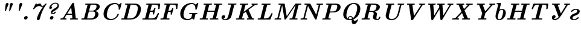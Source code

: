SplineFontDB: 1.0
FontName: post_bi
FullName: post_bi
FamilyName: post_bi
Weight: Bold
Copyright: Created by Andrey V. Panov with FontForge 1.0 (http://fontforge.sf.net)
Comments: 2006-8-31: Created.
Version: 1
ItalicAngle: -14.04
UnderlinePosition: -100
UnderlineWidth: 50
Ascent: 800
Descent: 200
NeedsXUIDChange: 1
XUID: [1021 305 2130962764 8033665]
CreationTime: 1157007660
ModificationTime: 1159878859
OS2TypoAscent: 0
OS2TypoAOffset: 1
OS2TypoDescent: 0
OS2TypoDOffset: 1
OS2TypoLinegap: 0
OS2WinAscent: 0
OS2WinAOffset: 1
OS2WinDescent: 0
OS2WinDOffset: 1
HheadAscent: 0
HheadAOffset: 1
HheadDescent: 0
HheadDOffset: 1
OS2Vendor: 'PfEd'
Encoding: UnicodeBmp
UnicodeInterp: none
NameList: Adobe Glyph List
DisplaySize: -48
AntiAlias: 1
FitToEm: 1
WinInfo: 0 16 14
BeginChars: 65536 31
StartChar: quotedbl
Encoding: 34 34 0
Width: 591
Flags: W
TeX: 0 0 0 0
HStem: 342 21<290.5 304 467.5 481> 686 20<361.5 386.5 538.5 563.5>
Back
373.957 705.545 m 0
 393.637 706.7 413.957 698.15 423.305 679.985 c 0
 425.056 676.522 426.316 672.895 427.104 669.13 c 0
 428.739 661.222 428.264 653.043 426.457 645.217 c 0
 423.957 634.45 419.371 624.168 415.346 613.913 c 2
 397.102 567.391 l 1
 340.657 423.478 l 2
 332.411 402.477 324.588 381.253 315.865 360.435 c 0
 312.188 351.675 306.464 341.851 295.692 341.707 c 0
 288.911 341.617 282.652 345.93 279.891 351.996 c 0
 278.466 355.048 277.955 358.401 277.87 361.739 c 0
 277.765 370.84 279.407 380.104 280.384 389.13 c 2
 285.355 435.217 l 1
 301.101 581.304 l 1
 305.884 625.652 l 2
 307 636.522 307.836 647.768 311.34 658.261 c 0
 320.296 685.072 345.891 703.897 373.957 705.545 c 0
551.783 705.567 m 1
 551.783 705.567 l 1
 571.348 706.618 591.561 698.03 600.825 679.986 c 0
 602.583 676.522 603.847 672.896 604.637 669.13 c 0
 606.3 661.214 605.696 653.044 603.938 645.217 c 0
 601.427 634.452 596.861 624.175 592.84 613.913 c 2
 574.767 567.826 l 1
 518.152 423.478 l 2
 509.919 402.472 502.076 381.254 493.356 360.435 c 0
 489.609 351.669 483.881 341.739 473.083 341.732 c 0
 466.393 341.698 460.325 346.01 457.435 351.963 c 0
 456.042 355.019 455.51 358.384 455.443 361.739 c 0
 455.261 370.695 456.877 379.811 457.83 388.696 c 2
 462.893 435.652 l 1
 478.545 580.87 l 1
 483.328 625.217 l 2
 484.517 636.292 485.261 647.628 488.834 658.261 c 0
 497.804 685.187 523.604 704.053 551.783 705.567 c 1
EndSplineSet
Refer: 10 39 N 1 0 0 1 206 0 2
Refer: 10 39 N 1 0 0 1 29 0 2
EndChar
StartChar: seven
Encoding: 55 55 1
Width: 591
Flags: MW
TeX: 0 0 0 0
HStem: -22 21<338 359.5> 561 105<383.886 464.7>
Back
554.739 530.87 m 1
 554.739 530.869 l 1
 541.027 527.777 527.103 525.56 513 526.434 c 0
 503.648 526.956 494.456 529.035 485.609 532.088 c 0
 462.501 540 441.953 556.087 417.348 559.496 c 0
 409.278 560.612 401.1 560.297 393 559.71 c 0
 382.933 558.981 372.904 557.699 363 555.738 c 0
 315.541 546.342 270.16 523.645 235.78 489.376 c 0
 226.823 480.435 218.522 470.783 211.245 460.435 c 0
 206.836 454.166 203.167 447.391 198.652 441.169 c 0
 196.568 438.144 194.044 435.332 190.778 433.478 c 0
 186.429 431.021 181.37 430.636 176.476 430.508 c 0
 172.565 430.406 168.648 430.402 164.739 430.522 c 0
 157.697 430.74 149.726 431.959 146.039 438.806 c 0
 142.712 444.982 145.336 451.963 148.043 457.826 c 0
 153.761 470.21 160.391 482.174 166.651 494.348 c 2
 225.896 609.565 l 1
 242.668 642.173 l 2
 246.044 648.695 249.251 656.253 254.895 661.211 c 0
 257.482 663.478 260.58 664.948 263.87 665.652 c 0
 267.193 666.349 270.555 666.432 273.87 666.481 c 2
 279.087 666.504 l 2
 287.203 666.473 297.595 666.699 302.439 658.833 c 0
 303.095 657.768 303.594 656.608 303.87 655.401 c 0
 305.174 650.615 303.614 645.652 301.696 641.304 c 0
 298.843 634.648 295.32 628.249 292.131 621.739 c 1
 326.913 644.551 366.044 661.104 407.783 665.392 c 0
 424.121 667.072 441.607 667.721 456 658.53 c 0
 459.522 656.251 462.839 653.478 465.754 650.435 c 0
 481.547 633.81 485.072 610.222 492.977 589.565 c 0
 497.294 578.261 504.031 566.193 516.913 563.688 c 0
 522.206 562.609 527.735 563.151 533 564.016 c 0
 543.848 565.796 554.239 569.854 563.87 575.086 c 0
 597.734 593.478 622.268 624.089 646.787 652.931 c 0
 650.177 656.919 653.796 660.99 658.479 663.478 c 0
 665.609 667.306 674.68 666.598 682.564 666.481 c 0
 689.087 666.383 696.645 666.087 701.432 660.87 c 0
 702.291 659.97 703 658.917 703.576 657.776 c 0
 707.783 649.11 700.61 640.096 695.704 633.478 c 2
 692.12 628.696 l 1
 687.233 622.174 l 2
 662.008 588.261 638.524 553.136 616.716 516.956 c 0
 552.997 411.244 504.185 296.957 466.621 179.565 c 0
 454.893 142.899 444.22 105.909 434.304 68.6956 c 2
 428.605 46.5217 l 2
 426.669 39.0017 424.708 31.4682 421.554 24.3478 c 0
 417.474 15.1352 411.646 6.74259 404.377 -0.24089 c 0
 400.5 -3.96524 396.242 -7.29524 391.69 -10.1552 c 0
 369.425 -24.1448 337.103 -27.5983 315.948 -9.57132 c 0
 312.521 -6.65089 309.506 -3.24654 307.059 0.535199 c 0
 303.993 5.21737 301.868 10.5722 300.697 16.0869 c 0
 297.706 30.17 301.404 44.2387 305.029 57.8261 c 0
 310.184 77.1487 316.043 96.2952 322.523 115.217 c 0
 356.198 213.701 405.274 306.179 460.826 393.913 c 0
 490.498 440.634 521.825 486.41 554.739 530.87 c 1
EndSplineSet
Fore
174 431 m 2
 165 431 l 2
 150 431 144 437 144 446 c 0
 144 454 147 455 243 642 c 0
 252 661 255 666 274 666 c 2
 280 666 l 2
 299 666 304 660 304 652 c 0
 304 642 296 629 292 622 c 1
 348 659 398 666 424 666 c 0
 505 666 471 563 525 563 c 0
 576 563 629 632 647 653 c 0
 658 666 664 666 675 666 c 2
 683 666 l 2
 695 666 705 664 705 652 c 0
 705 643 697 635 692 629 c 0
 489 359 438 65 422 24 c 0
 405 -14 367 -22 352 -22 c 0
 324 -22 300 -4 300 27 c 0
 300 45 314 89 323 115 c 0
 353 204 414 341 555 531 c 1
 543 528 531 526 519 526 c 0
 471 526 450 561 401 561 c 0
 377 561 263 548 199 442 c 0
 193 431 184 431 174 431 c 2
EndSplineSet
EndChar
StartChar: question
Encoding: 63 63 2
Width: 591
Flags: MW
TeX: 0 0 0 0
HStem: 0 148<304 323> 219 38<341.8 387.3> 680 36<424.8 531.4>
VStem: 214 119<464.3 550.1> 238 151<66.5 81.5> 556 58<566.8 673.4>
Back
294.739 560.435 m 1
 294.739 560.435 l 1
 301.633 558.549 308.217 556.273 314.193 552.139 c 0
 317.477 549.842 320.391 547.117 323 544.034 c 0
 337.25 526.915 334.72 502.158 325.044 483.479 c 0
 310.103 454.639 272.756 435.652 241.261 448.672 c 0
 236.825 450.435 232.657 453 228.983 456.087 c 0
 226.044 458.553 223.435 461.379 221.261 464.504 c 0
 219.622 466.907 218.202 469.486 217.063 472.174 c 0
 210.012 488.905 214.879 507.039 220.236 523.479 c 0
 221.696 528.163 223.425 532.804 225.174 537.392 c 0
 227.237 542.533 229.422 547.607 231.696 552.609 c 0
 234.73 558.95 237.916 565.193 241.261 571.305 c 0
 245.609 579.066 250.391 586.522 255.46 593.913 c 0
 305.435 666.465 390.72 720.191 480.826 716.261 c 0
 518.152 714.633 556.913 703.606 583.358 675.844 c 0
 587.631 671.305 591.495 666.482 594.896 661.303 c 0
 619.087 624.348 617.997 575.955 605.025 535.218 c 0
 602.47 527.194 599.375 519.347 595.767 511.739 c 0
 591.101 501.902 585.609 492.468 579.486 483.478 c 0
 571.637 471.984 562.742 461.251 552.898 451.412 c 0
 544.523 443.04 535.538 435.217 526.043 428.189 c 0
 515.107 420 503.534 412.747 492.13 405.217 c 2
 430.391 364.783 l 1
 385.174 335.187 l 2
 377.348 330.078 369.283 325.159 362.4 318.829 c 0
 356.116 313.044 351.043 306.084 347.612 298.261 c 0
 346.679 296.087 345.863 293.913 345.161 291.739 c 2
 343.739 286.522 l 2
 341.666 277.467 340.562 264.572 349.809 258.962 c 0
 351.126 258.164 352.565 257.593 354.06 257.218 c 0
 356.551 256.522 359.087 256.504 361.696 256.648 c 0
 366.567 256.924 371.4 257.988 376.043 259.418 c 0
 395.431 265.392 412.561 278.83 423.76 295.652 c 0
 426.685 300 429.076 304.724 431.192 309.553 c 0
 433.789 315.48 436.29 321.917 442.13 325.304 c 0
 446.259 327.634 451.026 328.032 455.609 328.173 c 2
 461.696 328.246 l 2
 470.293 328.247 481.583 328.696 486.581 320.204 c 0
 487.286 318.997 487.783 317.684 488.114 316.324 c 0
 489.087 311.904 488.105 307.277 486.76 303.043 c 0
 484.269 295.201 480.391 287.75 475.963 280.87 c 0
 451.346 243.044 404.992 221.82 360.826 219.565 c 0
 339.897 218.516 318.652 223.593 303.435 238.696 c 0
 300.289 241.904 297.473 245.393 295.071 249.13 c 0
 291.886 254.137 289.455 259.565 287.69 265.217 c 0
 283.075 279.961 282.95 295.652 285.161 310.87 c 0
 289.491 340.588 302.232 369.065 322.745 391.161 c 0
 336.83 406.332 354.519 417.053 371.696 428.261 c 2
 439.087 472.459 l 2
 456.194 483.673 473.396 494.757 490.391 506.087 c 0
 499.388 512.167 508.058 518.59 515.906 526.075 c 0
 536.739 545.947 552.13 571.455 555.248 600.435 c 0
 556.694 613.887 555.609 628.06 549.784 640.434 c 0
 547.971 644.283 545.7 647.902 543 651.236 c 0
 525.085 673.913 494.47 680.259 466.913 679.836 c 0
 405.369 678.891 351.261 639.084 315.368 591.739 c 0
 307.783 581.739 301.171 571.179 294.739 560.435 c 1
321.696 147.322 m 1
 321.696 147.322 l 1
 330.312 147.996 339.07 147.174 347.348 144.652 c 0
 352.72 143.016 357.863 140.648 362.544 137.538 c 0
 366.609 134.783 370.328 131.612 373.624 128.013 c 0
 388.405 111.871 391.915 89.0129 386.438 68.2612 c 0
 376.913 32.1742 342.409 3.1655 305.174 0.435063 c 0
 296.699 -0.141893 288.095 0.695498 279.957 3.17463 c 0
 274.584 4.78289 269.442 7.17898 264.739 10.289 c 0
 260.695 12.9907 256.913 16.2142 253.68 19.8133 c 0
 238.9 35.9559 235.39 58.8138 240.826 79.5655 c 0
 250.338 115.451 284.63 144.427 321.696 147.322 c 1
EndSplineSet
Fore
489 313 m 0
 489 277 428 219 356 219 c 0
 311 219 284 247 284 292 c 0
 284 322 296 362 323 391 c 0
 352 422 482 494 516 526 c 0
 538 547 556 577 556 611 c 0
 556 659 517 680 469 680 c 0
 435 680 358 666 295 560 c 1
 315 555 333 542 333 515 c 0
 333 476 298 444 263 444 c 0
 237 444 214 462 214 490 c 0
 214 558 316 716 471 716 c 0
 556 716 614 672 614 592 c 0
 614 563 607 489 526 428 c 0
 419.755 347.988 342 329 342 276 c 0
 342 266 346 257 360 257 c 0
 381 257 416 274 431 310 c 0
 436 321 439 328 456 328 c 2
 462 328 l 2
 471 328 489 328 489 313 c 0
EndSplineSet
Refer: 11 46 N 1 0 0 1 118 0 2
EndChar
StartChar: A
Encoding: 65 65 3
Width: 865
Flags: W
TeX: 0 0 0 0
HStem: 0 48<471.9 558.073 700.767 797.824> 189 48<356 552> 685 20G<597 625>
Back
246.652 57.8261 m 1
 246.652 57.8259 l 1
 258.384 54.122 270.058 51.0107 282.305 49.5651 c 0
 288.226 48.8738 294.177 48.4677 300.131 48.1764 c 0
 304.325 47.9707 308.559 47.9303 312.727 47.3716 c 0
 319.261 46.4877 325.526 43.4746 328.826 37.3912 c 0
 331.435 32.7594 331.435 27.3312 330.489 22.1738 c 0
 328.735 13.1699 324.044 4.47768 314.826 1.56986 c 0
 307.432 -0.750577 299.049 0.335944 291.435 0.637684 c 2
 253.174 1.89768 l 2
 211.624 3.04334 169.938 3.19377 128.392 1.85768 c 2
 116.218 1.43551 l 1
 107.957 1.10247 l 2
 96.7907 0.631597 82.3046 -1.69927 75.2068 9.22551 c 0
 74.2399 10.7055 73.4999 12.3286 73.0081 14.0264 c 0
 71.8303 18.0938 72.1477 22.4229 73.0212 26.5164 c 0
 74.8447 35.0642 79.3781 43.1581 88.0651 46.0868 c 0
 92.3046 47.5864 96.9547 47.7112 101.435 47.8259 c 2
 116.218 48.399 l 2
 128.34 49.0177 140.45 50.2912 152.305 52.9646 c 0
 159.443 54.5746 166.647 56.5973 173.136 59.9999 c 0
 185.348 66.5216 193.174 78.4777 200.29 89.9999 c 2
 220.131 122.609 l 1
 493.418 571.304 l 1
 546.634 658.695 l 1
 558.046 677.389 l 2
 563.346 685.919 569.148 694.348 577.957 699.538 c 0
 586.299 704.348 595.576 704.727 604.913 704.769 c 0
 609.83 704.783 614.79 704.884 619.693 704.457 c 0
 622.616 704.203 625.535 703.7 628.283 702.609 c 0
 629.986 701.983 631.609 701.123 633.096 700 c 0
 643.349 692.746 643.28 678.696 644.479 667.391 c 2
 657.087 552.174 l 1
 692.632 226.087 l 1
 704.285 119.13 l 2
 706.2 101.602 707.935 84.0452 710.049 66.5217 c 0
 710.565 61.7391 710.993 55.6174 715.015 52.3169 c 0
 717.218 50.5087 720.124 49.8491 722.879 49.4422 c 0
 727.282 48.7917 731.776 48.6574 736.218 48.483 c 0
 746.065 48.0969 755.928 47.8261 765.783 47.8261 c 0
 772.516 47.8148 779.542 48.2609 786.19 47.0309 c 0
 788.663 46.5217 791.075 45.7639 793.261 44.503 c 0
 805.54 37.3913 804.256 20.4213 797.277 9.93913 c 0
 796.326 8.5113 795.221 7.18608 793.963 6.01869 c 0
 787.432 -4.85033e-06 778.481 0.0847778 770.13 0.326082 c 2
 711.87 2.05521 l 2
 686.506 2.60565 661.151 2.60869 635.783 2.60869 c 0
 608.097 2.60869 580.418 2.5513 552.739 1.88478 c 2
 506.217 0.746951 l 2
 498.167 0.513908 488.768 -0.848701 481.187 2.50956 c 0
 479.666 3.18391 478.233 4.05652 476.943 5.10782 c 0
 469.449 11.213 469.226 20.8696 471.723 29.5435 c 0
 473.552 35.8613 477.038 41.7391 483.037 44.8943 c 0
 487.759 47.3509 493.172 47.6591 498.391 47.77 c 2
 514.913 47.9683 l 2
 525.783 48.23 536.652 48.65 547.522 49.5652 c 0
 555.669 50.3669 563.765 51.5165 571.87 52.6087 c 1
 572.304 53.0435 l 1
 557.522 189.13 l 1
 326.217 189.13 l 1
 299.526 144.783 l 1
 246.652 57.8261 l 1
522.305 510.435 m 1
 490.698 459.13 l 1
 438.805 373.913 l 1
 387.164 289.13 l 1
 355.783 236.956 l 1
 552.305 236.956 l 1
 533.339 410.869 l 1
 522.305 510.435 l 1
EndSplineSet
Fore
610 705 m 0
 640 705 642 692 644 667 c 2
 704 119 l 2
 711 55 711 54 717 51 c 0
 726 47 755 48 773 48 c 0
 788 48 802 46 802 27 c 0
 802 16 797 0 775 0 c 0
 763 0 727 3 655 3 c 2
 627 3 l 2
 547 3 507 0 494 0 c 0
 477 0 470 10 470 21 c 0
 470 34 476 48 501 48 c 2
 509 48 l 2
 541 48 559 51 572 53 c 1
 558 189 l 1
 326 189 l 1
 247 58 l 1
 299 41 331 57 331 28 c 0
 331 17 326 0 304 0 c 0
 292 0 258 3 188 3 c 0
 133 3 105 0 96 0 c 0
 75 0 72 12 72 20 c 0
 72 65 132 39 173 60 c 0
 185 67 193 78 200 90 c 2
 558 677 l 2
 574 704 584 705 610 705 c 0
522 510 m 1
 356 237 l 1
 552 237 l 1
 522 510 l 1
EndSplineSet
EndChar
StartChar: B
Encoding: 66 66 4
Width: 816
Flags: W
TeX: 0 0 0 0
HStem: 0 48<74.7888 174.785 295.23 503> 339 36<387 549> 638 48<230.419 325.11 452 670.8>
VStem: 642 136<168 329> 697 133<488.1 641.5>
Back
325.739 636.087 m 1
 325.739 636.087 l 1
 307.387 637.635 288.936 638.153 270.522 638.245 c 2
 252.696 638.261 l 2
 247.913 638.261 243.019 638.261 238.348 639.638 c 0
 236.399 640.226 234.435 641.091 232.696 642.261 c 0
 224.295 647.91 223.377 657.826 225.739 666.941 c 0
 226.771 670.746 228.283 674.487 230.711 677.615 c 0
 238.783 688.027 253.565 686.087 265.304 686.087 c 2
 353.13 686.087 l 1
 577.044 686.087 l 2
 629.384 686.087 683.13 689.067 733.565 672.313 c 0
 754.807 665.217 775.177 654.651 791.77 639.476 c 0
 799.457 632.446 806.316 624.506 811.826 615.652 c 0
 816.001 608.944 819.45 601.739 822.138 594.348 c 0
 833.565 562.715 831.149 526.794 819.217 495.652 c 0
 812.681 478.36 803.097 462.265 791.556 447.826 c 0
 762.635 411.645 722.236 387.054 678.783 372.157 c 0
 661.391 366.197 643.556 362.591 625.739 358.261 c 1
 650.522 355.951 675.441 350.427 698.348 340.36 c 0
 713.481 333.708 727.772 324.892 739.994 313.718 c 0
 747.88 306.509 754.785 298.256 760.354 289.13 c 0
 763.972 283.201 767.019 276.928 769.483 270.435 c 0
 788.482 220.37 771.626 163.639 743.684 120.435 c 0
 738.194 111.947 732.17 103.813 725.651 96.087 c 0
 717.304 86.1935 708.154 76.9405 698.347 68.4896 c 0
 683.993 56.087 668.094 45.5792 651.391 36.6596 c 0
 613.699 16.5218 571.647 5.48525 529.217 1.65612 c 0
 511.826 0.0887249 494.435 2.92063e-05 477.043 2.92063e-05 c 2
 431.391 2.92063e-05 l 1
 205.739 2.92063e-05 l 1
 98.7826 2.92063e-05 l 2
 88.7391 2.92063e-05 76.6087 -1.06867 69.3739 7.34394 c 0
 68.3478 8.4922 67.4782 9.76264 66.8596 11.1213 c 0
 66.0109 12.8305 65.4509 14.6709 65.1678 16.5218 c 0
 64.6283 20.1566 65.0722 23.8587 65.8839 27.3831 c 0
 67.913 36.49 73.2317 44.4209 82.6956 46.7283 c 0
 87.2569 47.8226 91.9956 47.7818 96.6087 47.8113 c 2
 114.435 47.8261 l 2
 123.997 47.8261 133.565 48.1474 143.13 48.4426 c 0
 155.578 48.8279 167.897 49.4779 180.087 52.1739 c 1
 194.598 110.87 l 1
 219.217 209.565 l 1
 293.837 507.826 l 1
 313.565 586.957 l 1
 325.739 636.087 l 1
387.044 375.217 m 1
 387.044 375.218 l 1
 490.087 375.218 l 1
 518.783 375.218 l 2
 527.913 375.218 537.044 375.197 546.174 376.241 c 0
 569.367 378.902 591.942 386.735 611.826 398.958 c 0
 652.167 423.759 679.008 466.015 690.696 511.305 c 0
 693.565 522.703 695.739 534.345 696.704 546.087 c 0
 698.739 571.871 694.417 600.227 674.87 618.872 c 0
 671.32 622.278 667.365 625.218 663.12 627.778 c 0
 640.941 640.87 614.364 638.261 589.652 638.261 c 2
 512.261 638.261 l 2
 492.227 638.261 472.214 638.622 452.261 636.522 c 1
 387.044 375.217 l 1
305.305 48.6959 m 1
 305.305 48.6958 l 1
 321.521 47.601 337.757 47.8263 354 47.8263 c 2
 417.913 47.8263 l 1
 459.218 47.8263 l 2
 472.02 47.8263 484.789 47.7419 497.478 49.6932 c 0
 521.392 53.3793 544.435 62.9702 564 77.2902 c 0
 603.06 105.88 625.959 150.435 635.991 196.957 c 0
 639.136 211.535 641.289 226.381 641.663 241.305 c 0
 642.346 268.508 636.609 298.174 616.304 317.767 c 0
 612.808 321.138 608.975 324.158 604.864 326.742 c 0
 596.285 332.134 586.595 335.571 576.609 337.175 c 0
 567.417 338.653 558.068 338.677 548.783 338.692 c 2
 525.305 338.696 l 1
 377.913 338.696 l 1
 305.305 48.6959 l 1
EndSplineSet
Fore
255 686 m 2xf0
 618 686 l 2
 657 686 696 685 734 672 c 0
 777 658 830 624 830 551 c 0xe8
 830 479 775 405 679 372 c 0
 661 366 644 363 626 358 c 1
 713 350 778 305 778 225 c 0
 778 152 713 18 529 2 c 0
 512 0 494 0 477 0 c 2
 92 0 l 2
 77 0 65 4 65 20 c 0
 65 46 86 48 94 48 c 2
 114 48 l 2
 147 48 167 49 180 52 c 1
 326 636 l 1
 307 638 289 638 271 638 c 2
 251 638 l 2
 236 638 225 643 225 659 c 0
 225 672 231 686 255 686 c 2xf0
697 557 m 0
 697 622 657 638 611 638 c 2
 497 638 l 2
 482 638 467 638 452 637 c 1
 387 375 l 1
 519 375 l 2
 661 375 697 504 697 557 c 0
642 246 m 0xf0
 642 339 575 339 549 339 c 2
 378 339 l 1
 305 49 l 1
 317 48 328 48 340 48 c 2
 462 48 l 2
 503 48 532 54 564 77 c 0
 616 116 642 186 642 246 c 0xf0
EndSplineSet
EndChar
StartChar: C
Encoding: 67 67 5
Width: 826
Flags: W
TeX: 0 0 0 0
HStem: -22 48<376 525.621> 660 48<591.289 715.5>
VStem: 161 135<18.6 278.6>
Back
794.478 639.565 m 1
 794.478 639.565 l 1
 818.184 657.391 840.805 676.765 864.043 695.218 c 0
 872.849 702.174 882.086 709.238 893.993 707.572 c 0
 896.119 707.275 898.218 706.695 900.13 705.652 c 0
 901.407 705.061 902.591 704.237 903.608 703.25 c 0
 911.531 695.726 907.087 683.364 904.855 674.348 c 2
 903.119 667.391 l 1
 900.728 657.826 l 1
 865.511 516.957 l 1
 848.826 450.435 l 2
 846.816 442.366 844.772 432.797 836.652 428.651 c 0
 835.129 427.826 833.476 427.323 831.787 426.957 c 0
 827.694 426.081 823.426 426.087 819.261 426.087 c 2
 812.739 426.087 l 2
 803.257 426.087 790.735 425.557 786.331 436 c 0
 784.7 439.865 784.784 444.159 785.098 448.261 c 2
 786.392 461.739 l 2
 787.648 476.173 787.93 490.756 786.975 505.217 c 0
 783.798 553.344 767.164 603.301 727.952 634.001 c 0
 721.733 638.87 715.022 643.044 707.956 646.621 c 0
 698.585 651.301 688.626 654.754 678.391 656.957 c 0
 662.097 660.435 645.348 660.81 628.826 659.787 c 0
 614.372 658.895 599.98 657.077 585.782 654.214 c 0
 560.847 649.13 536.579 641.11 513.609 630.182 c 0
 494.697 621.186 476.652 610.22 460.13 597.391 c 0
 448.275 588.261 437.226 578.19 426.875 567.381 c 0
 416.436 556.483 406.747 544.783 397.92 532.609 c 0
 364.571 486.361 344.162 432.303 328.714 377.826 c 0
 322.838 357.104 317.522 336.205 312.695 315.217 c 0
 302.617 271.55 294.195 226.309 297.001 181.304 c 0
 298.826 151.845 305.917 122.307 322.3 97.3914 c 0
 345.572 61.9988 383.895 40.9579 424.478 31.8727 c 0
 453.504 25.3749 484.165 23.7636 513.609 28.2001 c 0
 576.005 37.6023 632.872 73.4784 674.478 120 c 0
 694.341 142.174 711.101 167.174 723.391 194.348 c 0
 727.302 202.997 730.737 211.85 733.697 220.869 c 0
 735.722 227.038 737.087 233.913 740.772 239.394 c 0
 742.886 242.57 745.878 244.947 749.485 246.208 c 0
 753.572 247.637 757.956 247.725 762.304 247.787 c 2
 767.522 247.809 l 2
 776.44 247.774 788.074 247.733 791.966 237.826 c 0
 792.532 236.445 792.853 234.925 792.979 233.391 c 0
 793.525 226.7 790.957 219.758 788.959 213.478 c 0
 784.913 200.984 780.13 188.779 774.47 176.957 c 0
 749.143 124.142 709.05 79.4292 661.435 45.6488 c 0
 631.435 24.3479 598.391 7.3914 563.609 -4.34773 c 0
 543.259 -11.1256 522.265 -16.1547 501 -19.1308 c 0
 475.081 -22.7586 448.805 -22.8512 422.739 -20.8886 c 0
 355.563 -15.8303 287.33 4.65401 236.652 50.8101 c 0
 228.826 57.9688 221.435 65.6523 214.779 73.9131 c 0
 204.43 86.6349 195.501 100.542 188.19 115.217 c 0
 175.902 139.887 168.278 166.699 164.264 193.913 c 0
 161.861 210.204 161 226.522 161 243.044 c 0
 161.089 286.087 168.645 329.264 181.197 370.435 c 0
 204.276 446.087 244.365 517.055 300.271 573.388 c 0
 356.163 629.707 426.784 669.859 503.174 690.836 c 0
 535.783 699.79 569.42 705.317 603.174 707.333 c 0
 621.683 708.438 640.352 708.858 658.826 706.957 c 0
 691.176 703.715 722.879 693.845 750.565 676.635 c 0
 766.977 666.433 781.435 653.788 794.478 639.565 c 1
EndSplineSet
Fore
820 426 m 2
 813 426 l 2
 790 426 785 430 785 444 c 0
 785 454 788 468 788 489 c 0
 788 556 759 660 644 660 c 0
 610 660 485 653 398 533 c 0
 330 438 296 260 296 198 c 0
 296 60 400 26 480 26 c 0
 506 26 594 30 674 120 c 0
 754 210 720 248 762 248 c 2
 768 248 l 2
 787 248 793 242 793 232 c 0
 793 227 791 220 789 213 c 0
 744 74 597 -22 455 -22 c 0
 332 -22 161 31 161 243 c 0
 161 448 326 708 631 708 c 0
 696 708 751 687 794 640 c 1
 859 688 871 708 890 708 c 0
 898 708 908 704 908 691 c 0
 908 687 907 684 849 450 c 0
 844 432 842 426 820 426 c 2
EndSplineSet
EndChar
StartChar: D
Encoding: 68 68 6
Width: 875
Flags: W
TeX: 0 0 0 0
HStem: -0 48<74.347 174.785 311.609 491.06> 638 48<233.565 342.482 458 696.8>
VStem: 755 129<421.6 592.6>
Back
325.739 636.087 m 1
 325.739 636.087 l 1
 306.379 637.721 286.904 638.215 267.478 638.256 c 2
 250.087 638.261 l 2
 245.158 638.407 240.048 638.637 235.492 640.717 c 0
 233.832 641.476 232.261 642.461 230.895 643.652 c 0
 223.849 649.723 223.565 658.993 225.885 667.373 c 0
 227.044 671.739 229.017 676.054 232.223 679.357 c 0
 235.515 682.751 239.834 684.663 244.435 685.42 c 0
 251.694 686.604 259.301 686.087 266.609 686.087 c 2
 302.696 686.087 l 1
 416.174 686.087 l 1
 586.174 686.087 l 2
 612.668 686.087 639.32 686.951 665.739 684.588 c 0
 706.787 680.87 747.682 669.793 783.13 648.371 c 0
 796.976 640 809.82 629.997 821.269 618.565 c 0
 829.397 610.435 836.791 601.62 843.327 592.174 c 0
 885.739 530.858 889.532 451.41 877.913 380 c 0
 876.017 367.826 873.565 355.85 870.814 343.913 c 0
 866.805 326.876 861.967 310 856.174 293.478 c 0
 849.109 272.97 840.743 252.89 830.957 233.478 c 0
 818.348 208.261 803.565 184.164 786.527 161.739 c 0
 764.267 132.46 738.348 105.962 709.217 83.4783 c 0
 659.101 44.8605 599.629 18.7866 537.478 7.15916 c 0
 519.652 3.82786 501.654 1.63916 483.565 0.654812 c 0
 470.522 2.96235e-05 457.478 2.96235e-05 444.435 2.96235e-05 c 2
 400.522 2.96235e-05 l 1
 225.739 2.96235e-05 l 1
 104.435 2.96235e-05 l 1
 96.6087 2.96235e-05 l 2
 87.43 2.96235e-05 76.8783 -0.562144 69.993 6.66133 c 0
 68.9417 7.76481 68.0256 8.99699 67.28 10.3261 c 0
 66.4126 11.8718 65.7391 13.4783 65.4035 15.2174 c 0
 64.5587 19.1196 64.9509 23.1409 65.7391 26.9496 c 0
 67.8326 36.1996 73.0804 44.3479 82.6956 46.7283 c 0
 87.2587 47.8231 91.9969 47.7818 96.6087 47.8113 c 2
 114.435 47.8261 l 2
 123.997 47.8261 133.565 48.1474 143.13 48.4426 c 0
 155.578 48.8279 167.897 49.4779 180.087 52.1739 c 1
 194.598 110.87 l 1
 219.217 209.565 l 1
 293.837 507.826 l 1
 313.565 586.957 l 1
 325.739 636.087 l 1
310.957 48.6958 m 1
 310.957 48.6958 l 1
 324.143 47.8054 337.313 47.8263 350.522 47.8263 c 2
 391.826 47.8263 l 2
 420.522 47.8263 449.391 46.7989 477.913 50.5841 c 0
 536.174 58.261 592.018 83.3754 633.378 125.652 c 0
 642.119 134.665 650.196 144.259 657.587 154.348 c 0
 696.114 206.931 713.367 270.733 728.946 333.044 c 0
 739.009 373.295 749.547 413.8 753.45 455.218 c 0
 757.323 496.323 754.369 541.095 730.171 576.085 c 0
 725.623 582.609 720.401 588.696 714.645 594.318 c 0
 686.706 621.261 648.007 633.445 610.087 636.957 c 0
 587.597 639.131 564.823 638.261 542.261 638.261 c 2
 504.435 638.261 l 2
 488.872 638.261 473.407 638.153 457.913 636.522 c 1
 431.826 532.174 l 1
 384.87 344.348 l 1
 336.989 152.609 l 1
 310.957 48.6958 l 1
EndSplineSet
Fore
94 48 m 2
 114 48 l 2
 147 48 167 49 180 52 c 1
 326 636 l 1
 306 638 287 638 267 638 c 2
 250 638 l 2
 231 638 225 648 225 659 c 0
 225 685 246 686 254 686 c 2
 620 686 l 2
 831 686 884 559 884 447 c 0
 884 277 765 -0 453 -0 c 2
 93 -0 l 2
 81 0 65 2 65 20 c 0
 65 46 86 48 94 48 c 2
349 48 m 2
 427 48 l 2
 468 48 581 50 658 154 c 0
 721 241 755 436 755 484 c 0
 755 607 668 638 572 638 c 2
 504 638 l 2
 489 638 473 638 458 637 c 1
 311 49 l 1
 324 48 336 48 349 48 c 2
EndSplineSet
EndChar
StartChar: E
Encoding: 69 69 7
Width: 756
Flags: MW
TeX: 0 0 0 0
HStem: -0 48<73.8072 174.785 306.332 489.608> 329 48<399 473.787> 633 47<227.625 323.156 462.75 707.4>
VStem: 725 57<462 469>
Back
324.435 630.435 m 1
 324.435 630.435 l 1
 306.174 631.971 287.913 632.488 269.652 632.591 c 2
 251.826 632.609 l 2
 247.043 632.609 242.171 632.605 237.478 633.813 c 0
 235.381 634.348 233.302 635.217 231.391 636.443 c 0
 220.062 643.761 221.615 659.888 228.03 670.083 c 0
 228.935 671.521 229.993 672.863 231.207 674.053 c 0
 236.897 679.565 244.705 680.275 252.261 680.393 c 2
 264.435 680.435 l 1
 360.087 680.435 l 1
 657.478 680.435 l 1
 746.608 680.435 l 1
 772.261 680.428 l 2
 778.128 680.409 784.35 680.653 789.98 678.695 c 0
 791.821 678.112 793.565 677.241 795.164 676.087 c 0
 796.403 675.217 797.478 674.202 798.526 673.043 c 0
 804.979 665.526 803.232 655.124 802.214 646.087 c 2
 801.367 638.695 l 1
 800.224 628.695 l 1
 798.724 615.652 l 1
 785.528 500.869 l 1
 781.826 469.13 l 2
 781.084 462.375 780.639 455.005 777.175 448.982 c 0
 776.329 447.512 775.304 446.087 774.128 444.922 c 0
 768.561 439.13 760.713 438.386 753.13 438.261 c 0
 749.652 438.261 746.152 438.345 742.695 438.861 c 0
 740.248 439.232 737.816 439.883 735.572 440.99 c 0
 734.089 441.722 732.695 442.609 731.391 443.729 c 0
 723.35 450.816 724.697 461.7 725.719 471.304 c 2
 726.728 480.869 l 2
 729.181 504.892 731.231 529.43 728.002 553.478 c 0
 725.822 569.717 720.814 585.788 710.087 598.515 c 0
 692.541 619.466 664.869 626.836 638.782 629.963 c 0
 608.685 633.568 578.162 632.609 547.913 632.609 c 0
 519.404 632.609 490.662 633.726 462.261 630.869 c 1
 430.956 505.652 l 1
 398.782 376.956 l 1
 432.695 376.956 l 2
 458.989 376.956 487.478 376.863 510.513 391.52 c 0
 514.292 393.913 517.846 396.691 521.119 399.754 c 0
 536.174 413.885 544.219 433.622 550.062 453.043 c 2
 555.05 470.866 l 2
 556.726 476.84 558.709 483.016 563.347 487.391 c 0
 568.967 492.703 576.609 493.365 584 493.413 c 0
 587.326 493.435 590.688 493.387 593.986 492.915 c 0
 603.724 491.52 611.391 484.511 611.755 474.336 c 0
 611.926 468.617 610.291 462.896 608.936 457.391 c 2
 603.076 433.913 l 1
 562.206 270.435 l 2
 559.217 258.553 556.47 246.596 553.224 234.782 c 0
 550.956 226.691 547.647 218.559 539.449 214.962 c 0
 535.019 213.018 530.076 212.749 525.304 212.682 c 0
 516.38 212.557 506.497 213.009 500.522 220.662 c 0
 499.512 221.969 498.673 223.415 498.05 224.95 c 0
 497.336 226.706 496.918 228.569 496.753 230.435 c 0
 496.174 236.956 498.251 243.682 499.652 250 c 0
 502.696 263.217 505.725 276.798 505.523 290.435 c 0
 505.386 299.676 503.284 308.805 496.56 315.547 c 0
 487.33 324.783 473.435 327.079 460.957 328.165 c 0
 449.217 329.13 437.478 329.13 425.739 329.13 c 2
 386.609 329.13 l 1
 374.815 280.869 l 1
 355.304 203.043 l 1
 331.228 106.522 l 1
 316.609 48.6956 l 1
 330.663 47.7791 344.705 47.826 358.783 47.826 c 2
 405.304 47.826 l 2
 431.279 47.826 457.253 47.526 483.13 50.1669 c 0
 516.592 53.5817 549.56 62.1169 578.783 79.1304 c 0
 588.008 84.5343 596.754 90.7112 604.858 97.6695 c 0
 621.952 112.347 636.113 130.243 648.281 149.13 c 0
 663.97 173.478 676.609 199.675 688.348 226.087 c 2
 700.18 253.04 l 2
 703.13 259.808 706.544 266.956 713.055 271.032 c 0
 718.283 274.294 724.521 274.669 730.522 274.717 c 0
 734.133 274.745 737.795 274.699 741.367 274.115 c 0
 749.217 272.823 756.303 267.663 757.913 259.496 c 0
 758.317 257.513 758.348 255.477 758.123 253.473 c 0
 757.451 247.569 754.844 241.945 752.567 236.522 c 2
 742.603 213.043 l 1
 676.609 57.8261 l 1
 661.282 21.7391 l 2
 657.913 14.1421 653.979 6.07259 646.003 2.4565 c 0
 640.516 -2.35289e-05 634.251 -2.35289e-05 628.348 -2.35289e-05 c 2
 604.435 -2.35289e-05 l 1
 514.435 -2.35289e-05 l 1
 197.043 -2.35289e-05 l 1
 95.3043 -2.35289e-05 l 2
 85.8656 -2.35289e-05 75.1904 -0.154806 68.7826 8.05432 c 0
 67.7726 9.36085 66.9339 10.8061 66.3104 12.3413 c 0
 65.5426 14.2317 65.1191 16.2448 64.9848 18.2608 c 0
 64.2091 30 70.2508 43.4739 82.2608 46.6217 c 0
 86.9535 47.8261 91.8261 47.7808 96.6087 47.8113 c 2
 114.435 47.8261 l 2
 123.997 47.8261 133.565 48.1474 143.13 48.4426 c 0
 155.578 48.8278 167.897 49.4778 180.087 52.1739 c 1
 195.576 114.783 l 1
 222.261 221.739 l 1
 288.946 488.261 l 1
 324.435 630.435 l 1
EndSplineSet
Fore
252 680 m 2
 775 680 l 2
 792 680 803 676 803 658 c 0
 803 647 785 504 782 469 c 0
 780 449 776 438 751 438 c 0
 730 438 725 446 725 462 c 0
 725 476 730 498 730 527 c 0
 730 619 678 633 580 633 c 2
 510 633 l 2
 494 633 478 632 462 631 c 1
 399 377 l 1
 433 377 l 2
 469 377 498 378 521 400 c 0
 547 426 549 454 556 473 c 0
 560 485 562 493 585 493 c 0
 605 493 612 485 612 473 c 0
 612 468 610 461 609 457 c 2
 557 249 l 2
 549 213 540 213 524 213 c 0
 503 213 497 220 497 232 c 0
 497 246 506 267 506 289 c 0
 506 329 470 329 426 329 c 2
 387 329 l 1
 317 49 l 1
 329 48 342 48 355 48 c 2
 420 48 l 2
 467 48 526 48 579 79 c 0
 641 115 670 185 700 253 c 0
 707 269 712 275 733 275 c 0
 752 275 758 267 758 257 c 0
 758 251 755 243 753 237 c 2
 661 22 l 2
 653 4 648 -0 628 -0 c 2
 94 -0 l 2
 82 0 65 1 65 20 c 0
 65 46 85 48 94 48 c 2
 114 48 l 2
 147 48 167 49 180 52 c 1
 324 630 l 1
 306 632 288 633 270 633 c 2
 250 633 l 2
 235 633 223 637 223 653 c 0
 223 666 229 680 252 680 c 2
EndSplineSet
EndChar
StartChar: F
Encoding: 70 70 8
Width: 727
Flags: MW
TeX: 0 0 0 0
HStem: 0 48<72.8072 173.785 295.322 434.375> 316 48<395 463.787> 633 47<226.625 322.156 461.75 700>
VStem: 710 56<443 503.125>
Back
323.435 630.435 m 1
 323.435 630.435 l 1
 305.174 631.971 286.913 632.488 268.652 632.591 c 2
 250.391 632.609 l 2
 245.78 632.609 241.035 632.609 236.478 633.813 c 0
 234.389 634.348 232.314 635.217 230.391 636.443 c 0
 219.015 643.826 220.616 660.321 227.28 670.435 c 0
 235.099 682.383 250.606 680.434 263 680.435 c 2
 356.478 680.435 l 1
 646.043 680.435 l 1
 732.13 680.435 l 1
 756.913 680.428 l 2
 762.78 680.409 769.003 680.653 774.632 678.695 c 0
 776.473 678.112 778.217 677.241 779.816 676.087 c 0
 781.056 675.217 782.13 674.202 783.179 673.043 c 0
 789.632 665.526 787.885 655.124 786.866 646.087 c 2
 786.02 638.695 l 1
 784.876 628.695 l 1
 783.376 615.652 l 1
 770.18 500.869 l 1
 766.478 469.13 l 2
 765.736 462.375 765.291 455.005 761.827 448.982 c 0
 761.059 447.646 760.147 446.392 759.087 445.217 c 0
 753.533 439.239 745.532 438.388 737.783 438.261 c 0
 734.171 438.261 730.509 438.344 726.913 438.929 c 0
 724.618 439.308 722.337 439.948 720.225 440.99 c 0
 718.741 441.722 717.348 442.609 716.043 443.729 c 0
 708.002 450.816 709.349 461.7 710.371 471.304 c 2
 711.336 480.435 l 2
 713.827 504.714 715.954 529.565 712.99 553.913 c 0
 711.135 569.13 706.911 584.524 697.47 596.889 c 0
 681.696 617.493 655.919 625.652 631.261 629.286 c 0
 602.385 633.478 572.964 632.609 543.869 632.609 c 0
 516.363 632.609 488.652 633.626 461.261 630.87 c 1
 394.739 364.348 l 1
 423.435 364.348 l 2
 450.155 364.348 479.406 364.08 502.547 379.447 c 0
 506.292 381.934 509.8 384.773 513 387.919 c 0
 527.522 402.127 535.169 421.739 540.826 440.87 c 2
 545.609 458.258 l 2
 547.348 464.253 549.357 470.431 554.029 474.783 c 0
 559.522 479.996 567.061 480.73 574.304 480.801 c 0
 577.773 480.835 581.261 480.795 584.723 480.294 c 0
 594.426 478.88 602.13 471.873 602.423 461.726 c 0
 602.565 456.007 600.925 450.286 599.522 444.783 c 2
 593.598 420.87 l 1
 552.945 258.261 l 2
 549.956 246.522 547.233 234.73 544.092 223.043 c 0
 541.857 214.732 538.581 206.271 530.208 202.457 c 0
 525.609 200.382 520.536 200.127 515.609 200 c 0
 506.752 199.967 496.886 200.435 491.022 208.11 c 0
 489.956 209.41 489.21 210.845 488.602 212.366 c 0
 487.902 214.118 487.492 215.974 487.333 217.826 c 0
 486.791 224.259 488.808 230.777 490.23 236.957 c 0
 493.313 250.347 496.346 264.014 496.29 277.826 c 0
 496.254 286.882 494.465 295.848 488.032 302.609 c 0
 479.399 311.716 466.257 314.191 454.304 315.387 c 0
 442.746 316.522 431.123 316.52 419.522 316.522 c 2
 382.565 316.522 l 1
 369.956 265.652 l 1
 349.467 183.478 l 1
 328.815 100.87 l 1
 316.043 50.4348 l 1
 340.627 48.5691 365.304 47.9004 389.956 47.8261 c 2
 413.87 47.8195 l 2
 419.461 47.8026 425.335 48.0226 430.753 46.4182 c 0
 436.436 44.7348 441.261 40.6695 443.371 35.0604 c 0
 444.869 31.0774 444.739 26.7461 444.057 22.6087 c 0
 442.565 14.3478 438.622 6.08693 430.643 2.4691 c 0
 425.609 0.210841 420.092 0.136928 414.739 0.203015 c 2
 397.783 0.619971 l 1
 331.696 2.05475 l 2
 274.04 3.26693 216.311 2.76519 158.652 2.1378 c 0
 141.551 1.95171 124.442 1.45649 107.348 0.96258 c 2
 91.6956 0.517797 l 2
 87.3478 0.425189 82.9361 0.290406 78.6522 1.26736 c 0
 72.4587 2.70649 67.1357 7.05215 64.9983 13.1691 c 0
 63.6948 16.9013 63.74 20.8695 64.3043 24.7808 c 0
 65.5413 31.8469 68.4296 39.2039 74.4587 43.4782 c 0
 79.6278 47.1517 85.9926 47.6413 92.1304 47.7691 c 2
 109.087 47.8261 l 2
 119.233 47.8261 129.379 48.1074 139.522 48.3691 c 0
 152.826 48.6956 166.043 49.2921 179.087 52.1739 c 1
 194.576 114.783 l 1
 221.261 221.739 l 1
 287.946 488.261 l 1
 323.435 630.435 l 1
EndSplineSet
Fore
251 680 m 2
 760 680 l 2
 776 680 788 676 788 658 c 0
 788 647 770 504 766 469 c 0
 765 449 760 438 736 438 c 0
 715 438 710 446 710 462 c 0
 710 477 714 499 714 528 c 0
 714 616 670 633 570 633 c 2
 509 633 l 2
 493 633 477 632 461 631 c 1
 395 364 l 1
 423 364 l 2
 459 364 488 365 511 387 c 0
 537 413 539 441 546 460 c 0
 550 472 552 480 575 480 c 0
 595 480 602 472 602 460 c 0
 602 455 600 448 599 444 c 2
 547 236 l 2
 539 200 530 200 514 200 c 0
 493 200 487 207 487 219 c 0
 487 233 496 254 496 276 c 0
 496 316 460 316 416 316 c 2
 383 316 l 1
 316 50 l 1
 341 49 365 48 390 48 c 2
 414 48 l 2
 427 48 445 47 445 28 c 0
 445 15 439 0 417 0 c 0
 401 0 322 3 258 3 c 0
 138 3 107 0 91 0 c 0
 76 0 64 4 64 20 c 0
 64 46 84 48 93 48 c 2
 113 48 l 2
 146 48 166 49 179 52 c 1
 323 630 l 1
 305 632 287 633 269 633 c 2
 249 633 l 2
 234 633 222 637 222 653 c 0
 222 666 228 680 251 680 c 2
EndSplineSet
EndChar
StartChar: G
Encoding: 71 71 9
Width: 895
Flags: MW
TeX: 0 0 0 0
HStem: -22 48<390.1 538.2> 225 48<539.93 677.223 792.701 863.261> 660 48<540 716.8>
VStem: 161 136<10.2 265> 785 64<444 450>
Back
650.13 46.5217 m 1
 650.13 46.5217 l 1
 642.989 39.6808 635.556 33.2517 627.521 27.4734 c 0
 596.14 4.90602 558.773 -8.8592 521 -16.0975 c 0
 492.432 -21.5718 463.501 -23.0162 434.478 -21.6096 c 0
 361.308 -18.0635 285.867 3.28384 232.001 55.2043 c 0
 223.776 63.133 216.195 71.7147 209.359 80.8695 c 0
 199.096 94.616 190.401 109.506 183.509 125.217 c 0
 153.609 193.456 156.56 271.928 173.725 343.043 c 0
 194.68 429.866 238.776 512.464 302.393 575.508 c 0
 365.769 638.261 447.182 680.567 534.478 698.261 c 0
 558.391 703.149 582.695 706.277 607.087 707.552 c 0
 624.455 708.459 641.87 708.696 659.261 706.944 c 0
 692.488 703.478 725.011 693.124 753.174 674.984 c 0
 768.546 665.082 782.148 653.025 794.478 639.565 c 1
 818.184 657.391 840.805 676.765 864.043 695.217 c 0
 872.85 702.174 882.086 709.237 893.993 707.572 c 0
 896.12 707.275 898.219 706.695 900.13 705.652 c 0
 901.407 705.06 902.591 704.237 903.609 703.25 c 0
 911.531 695.726 907.087 683.364 904.856 674.348 c 2
 903.12 667.391 l 1
 900.728 657.826 l 1
 865.511 516.956 l 1
 848.826 450.435 l 2
 846.817 442.366 844.772 432.796 836.652 428.651 c 0
 835.13 427.826 833.476 427.323 831.787 426.956 c 0
 827.695 426.081 823.426 426.087 819.261 426.087 c 2
 812.739 426.087 l 2
 803.395 426.087 791.093 425.52 786.501 435.61 c 0
 783.156 442.963 785.528 452.299 786.217 460 c 0
 787.498 473.716 787.88 487.543 787.202 501.304 c 0
 784.992 546.087 771.366 592.359 738.666 624.556 c 0
 733.479 629.663 727.88 634.346 721.87 638.455 c 0
 714.8 643.288 707.193 647.329 699.261 650.551 c 0
 675.452 660.22 649.812 661.304 624.478 659.492 c 0
 579.261 656.087 534.858 642.973 495.348 620.719 c 0
 478.679 611.304 462.905 600.349 448.391 587.826 c 0
 437.016 578.107 426.406 567.391 416.562 556.087 c 0
 360.565 491.813 335.159 408.693 315.569 327.391 c 0
 308.356 297.391 302.046 267.186 298.826 236.522 c 0
 296.58 213.913 295.914 191.27 298.629 168.696 c 0
 301.435 145.003 308.391 121.65 321.105 101.304 c 0
 326.362 92.8761 332.6 85.0756 339.536 77.97 c 0
 364.014 52.8926 397.048 38.2409 431 31.2369 c 0
 443.036 28.6956 455.263 27.2361 467.522 26.413 c 0
 481.176 25.4965 494.811 25.4761 508.391 27.3487 c 0
 535.348 31.0704 561.787 41.7391 583.608 58.08 c 0
 600.565 70.7761 615.348 87.3913 623.896 106.957 c 0
 627.362 114.931 629.489 123.329 631.597 131.739 c 2
 637.902 156.957 l 1
 654.913 224.783 l 1
 635.782 226.33 616.652 226.685 597.522 227.168 c 0
 584.769 227.49 572.016 227.348 559.261 227.391 c 0
 551.796 227.391 543.555 227.146 537.17 231.651 c 0
 528.761 237.584 528.215 247.809 530.841 256.935 c 0
 532.188 261.616 534.393 266.087 538.061 269.446 c 0
 542.257 273.221 547.663 274.617 553.174 274.93 c 0
 561.395 275.396 569.696 274.753 577.956 274.526 c 0
 592.445 274.126 606.942 273.74 621.435 273.478 c 0
 658.391 272.978 695.336 272.609 732.304 272.609 c 0
 746.36 272.609 760.424 272.467 774.478 272.609 c 0
 794.335 272.964 814.196 273.478 834.043 274.193 c 2
 847.956 274.646 l 2
 853.174 274.718 858.598 274.481 863.266 271.851 c 0
 864.719 271.032 866.06 270 867.241 268.838 c 0
 873.372 262.715 873.365 253.913 871.149 246.087 c 0
 869.43 240 866.195 234.247 860.646 230.87 c 0
 853.118 226.39 843.332 227.391 834.913 227.362 c 0
 820.664 227.233 806.354 226.883 792.304 224.348 c 1
 787.882 205.147 782.898 186.071 778.12 166.957 c 2
 750.837 58.2609 l 2
 747.522 45.2174 744.593 32.0826 740.977 19.1304 c 0
 739.2 12.7839 736.647 5.65217 730.13 2.76522 c 0
 721.693 -0.99826 712.136 5.17696 704.913 9.11696 c 0
 685.539 19.6848 667.044 31.2504 651 46.5217 c 1
 650.13 46.5217 l 1
EndSplineSet
Fore
631 708 m 0
 697 708 751 687 794 640 c 1
 859 688 871 708 890 708 c 0
 898 708 908 704 908 691 c 0
 908 687 907 684 849 450 c 0
 844 432 842 426 820 426 c 2
 809 426 l 2
 799 426 785 427 785 444 c 0
 785 453 788 466 788 488 c 0
 788 557 759 660 644 660 c 0
 564 660 478 627 417 556 c 0
 326 451 297 250 297 200 c 0
 297 54 412 26 485 26 c 0
 568 26 612 80 624 107 c 0
 633 129 639 166 655 225 c 1
 631 227 592 227 576 227 c 2
 558 227 l 2
 547 227 529 228 529 248 c 0
 529 260 535 275 558 275 c 0
 576 275 593 273 732 273 c 2
 760 273 l 2
 801 273 826 275 843 275 c 0
 862 275 872 271 872 255 c 0
 872 229 852 227 842 227 c 2
 829 227 l 2
 819 227 807 227 792 224 c 1
 784 189 743 26 741 19 c 0
 737 6 732 2 725 2 c 0
 713 2 671 27 651 47 c 1
 597 -6 519 -22 455 -22 c 0
 334 -22 161 31 161 241 c 0
 161 454 331 708 631 708 c 0
EndSplineSet
EndChar
StartChar: quotesingle
Encoding: 39 39 10
Width: 355
Flags: MW
TeX: 0 0 0 0
HStem: 342 21<261.5 275> 686 20G<332.5 357.5>
Back
344.957 705.559 m 1
 344.957 705.559 l 1
 364.522 706.648 384.927 698.14 394.087 679.98 c 0
 395.9 676.522 397.13 672.893 397.937 669.131 c 0
 399.571 661.229 399.086 653.041 397.264 645.218 c 0
 394.723 634.304 390.09 623.881 386.014 613.478 c 2
 367.931 567.391 l 1
 311.478 423.478 l 1
 295.979 383.913 l 2
 292.783 375.939 289.86 367.826 286.513 360 c 0
 282.783 351.304 276.889 341.711 266.261 341.721 c 0
 259.598 341.727 253.571 346.037 250.766 351.976 c 0
 249.304 355.031 248.797 358.39 248.741 361.739 c 0
 248.594 370.695 250.174 379.811 251.173 388.696 c 2
 256.236 435.652 l 1
 271.888 580.87 l 1
 276.671 625.217 l 2
 277.863 636.291 278.637 647.627 282.177 658.261 c 0
 291.043 685.099 316.878 704.002 344.957 705.559 c 1
EndSplineSet
Fore
348 706 m 0
 367 706 399 696 399 656 c 0
 399 649 398 645 386 613 c 0
 280 342 284 342 266 342 c 0
 257 342 249 350 249 361 c 0
 249 369 278 645 282 658 c 0
 290 683 317 706 348 706 c 0
EndSplineSet
EndChar
StartChar: period
Encoding: 46 46 11
Width: 355
Flags: MW
TeX: 0 0 0 0
HStem: 0 148<186 205>
VStem: 120 151<66.5 81.5>
Back
204.783 147.326 m 1
 204.783 147.326 l 1
 213.257 147.996 221.843 147.249 230 144.783 c 0
 235.362 143.207 240.435 140.87 245.195 137.826 c 0
 249.103 135.217 252.693 132.174 255.88 128.82 c 0
 270.87 112.737 274.313 89.9004 268.696 69.1304 c 0
 258.924 32.74 224.3 3.24173 186.522 0.434777 c 0
 178.19 -0.144788 169.755 0.61869 161.739 3.01565 c 0
 156.378 4.61869 151.233 6.93521 146.522 9.99869 c 0
 142.609 12.553 139.047 15.5943 135.86 19.0056 c 0
 120.835 35.09 117.427 57.9252 123.018 78.6956 c 0
 132.778 114.953 167.174 144.348 204.783 147.326 c 1
EndSplineSet
Fore
120 60 m 0
 120 103 162 148 210 148 c 0
 247 148 271 121 271 88 c 0
 271 45 229 0 181 0 c 0
 145 0 120 27 120 60 c 0
EndSplineSet
EndChar
StartChar: H
Encoding: 72 72 12
Width: 896
Flags: MW
TeX: 0 0 0 0
HStem: 0 48<73.2453 174.408 299.518 411 486.4 597.408 723.758 834> 333 48<399 673> 638 48<234.378 340.403 463 573.017 657.169 763.402 886 1004.2>
VStem: 180 276<52 608> 603 276<52 608>
Back
325.174 636.087 m 1
 325.174 636.087 l 1
 306.913 637.623 288.652 638.141 270.391 638.243 c 2
 252.13 638.261 l 2
 247.519 638.261 242.774 638.261 238.217 639.47 c 0
 236.131 640 234.058 640.87 232.13 642.106 c 0
 221.443 649.066 222.449 663.478 227.653 673.725 c 0
 228.565 675.508 229.675 677.193 231.009 678.69 c 0
 237.472 685.94 247.055 686.037 256.043 685.812 c 2
 296.913 684.654 l 2
 365.453 682.867 434.019 683.253 502.565 684.348 c 2
 538.652 685.218 l 2
 545.609 685.45 552.938 686.161 559.94 685.322 c 0
 568.452 684.302 575.805 678.696 577.315 669.954 c 0
 577.934 666.366 577.536 662.609 576.741 659.131 c 0
 574.739 650.533 569.956 642.54 561.183 639.775 c 0
 557.148 638.511 552.847 638.377 548.652 638.261 c 2
 534.304 638.26 l 2
 519.384 638.249 504.425 637.994 489.522 637.26 c 0
 484.481 636.957 479.373 636.814 474.389 635.971 c 0
 469.949 635.218 465.689 633.655 463 629.815 c 0
 460.826 626.655 459.834 622.771 458.852 619.106 c 2
 455.174 604.783 l 1
 442.565 554.348 l 1
 415.337 445.218 l 2
 409.956 423.76 404.847 402.174 399.087 380.87 c 1
 684.739 380.87 l 1
 699.25 439.565 l 1
 730.391 564.348 l 1
 748.217 636.087 l 1
 729.866 637.635 711.414 638.153 693 638.245 c 2
 675.174 638.261 l 2
 670.391 638.261 665.513 638.261 660.902 639.565 c 0
 658.902 640.148 656.913 640.975 655.174 642.106 c 0
 643.617 649.565 645.398 666.823 652.565 676.881 c 0
 658.607 685.218 668.302 686.036 677.782 685.842 c 2
 723.869 684.55 l 2
 792.389 682.736 860.999 683.044 929.522 684.348 c 2
 963.869 685.315 l 2
 970.826 685.516 978.217 686.352 985.135 684.985 c 0
 994.729 683.044 1001.04 674.949 1000.63 665.211 c 0
 1000.23 655.479 995.746 644.605 986.316 640.547 c 0
 982.261 638.801 977.782 638.47 973.435 638.344 c 2
 959.956 638.261 l 2
 944.739 638.257 929.502 638.037 914.304 637.342 c 0
 908.966 637.099 903.57 636.9 898.217 636.087 c 0
 894.549 635.544 890.684 634.565 887.862 631.908 c 0
 885.609 629.825 884.304 626.957 883.398 624.176 c 0
 880.803 616.613 879.231 608.621 877.293 600.87 c 2
 867.293 560.87 l 1
 836.641 438.261 l 1
 773.598 186.087 l 2
 762.257 140.722 751.139 95.2947 739.522 50 c 1
 758.884 48.3891 778.356 47.8261 797.783 47.8261 c 2
 815.174 47.78 l 2
 820.094 47.6956 825.174 47.5043 829.776 45.5121 c 0
 831.437 44.7826 833 43.8443 834.4 42.69 c 0
 841.569 36.7739 842.064 27.54 839.79 19.1304 c 0
 837.767 11.6721 833.428 4.78259 825.922 1.95432 c 0
 821.261 0.189977 816.172 0.156933 811.261 0.229977 c 2
 794.304 0.722151 l 2
 773.735 1.30432 753.144 1.99824 732.565 2.16259 c 2
 706.478 2.58563 l 2
 664.022 2.87954 621.536 2.80998 579.087 2.09606 c 0
 562.709 1.82085 546.33 1.40824 529.956 0.869542 c 2
 514.739 0.434759 l 2
 510.566 0.421716 506.286 0.314759 502.13 1.22302 c 0
 495.993 2.59476 490.689 6.75563 488.46 12.7813 c 0
 487.04 16.6235 487.064 20.7869 487.733 24.7813 c 0
 488.945 32.0208 491.988 39.52 498.217 43.7526 c 0
 503.409 47.1935 509.619 47.6456 515.609 47.7691 c 2
 533 47.8261 l 2
 543.146 47.8261 553.293 48.1104 563.435 48.3804 c 0
 576.596 48.6956 589.676 49.323 602.565 52.1739 c 1
 623.815 137.826 l 1
 672.565 333.043 l 1
 387.348 333.043 l 1
 386.913 332.609 l 1
 376.424 289.565 l 1
 359.902 223.478 l 1
 316.478 50 l 1
 335.84 48.3891 355.313 47.8261 374.739 47.8261 c 2
 392.13 47.78 l 2
 397.05 47.6956 402.13 47.5043 406.732 45.5122 c 0
 408.394 44.7826 409.957 43.8443 411.356 42.69 c 0
 418.525 36.7739 419.02 27.54 416.746 19.1304 c 0
 414.723 11.6722 410.385 4.7826 402.878 1.95434 c 0
 398.217 0.189996 393.128 0.156952 388.217 0.229996 c 2
 371.261 0.72217 l 2
 350.691 1.30434 330.1 1.99826 309.522 2.1626 c 2
 283.435 2.58565 l 2
 240.979 2.87956 198.493 2.81 156.043 2.09608 c 0
 139.666 1.82087 123.286 1.40826 106.913 0.869561 c 2
 91.6956 0.434778 l 2
 87.5221 0.4213 83.2426 0.314779 79.0869 1.22304 c 0
 72.9495 2.59478 67.6452 6.75565 65.4169 12.7813 c 0
 63.9965 16.6235 64.0208 20.787 64.6895 24.7813 c 0
 65.9017 32.0209 68.9448 39.52 75.1739 43.7526 c 0
 80.3656 47.1935 86.5756 47.6456 92.5652 47.7691 c 2
 109.956 47.8261 l 2
 120.102 47.8261 130.25 48.1104 140.391 48.3804 c 0
 153.553 48.6956 166.633 49.323 179.522 52.1739 c 1
 194.141 111.304 l 1
 218.815 210 l 1
 293.163 507.391 l 1
 312.946 586.522 l 1
 325.174 636.087 l 1
EndSplineSet
Fore
64 20 m 0
 64 45 82 48 93 48 c 2
 110 48 l 2
 145 48 166 49 180 52 c 1
 325 636 l 1
 307 638 289 638 270 638 c 2
 251 638 l 2
 235 638 224 643 224 659 c 0
 224 671 229 686 252 686 c 0
 267 686 311 683 398 683 c 0
 502 683 533 686 550 686 c 0
 565 686 577 683 577 665 c 0
 577 653 572 638 549 638 c 2
 513 638 l 2
 463 638 463 638 456 608 c 2
 399 381 l 1
 685 381 l 1
 748 636 l 1
 730 638 711 638 693 638 c 2
 673 638 l 2
 658 638 647 643 647 659 c 0
 647 669 651 686 676 686 c 0
 690 686 735 683 825 683 c 0
 934 683 961 686 974 686 c 0
 992 686 1001 679 1001 666 c 0
 1001 657 997 638 973 638 c 2
 935.995 638 l 2
 886 638 886.446 637.893 879 608 c 2
 740 50 l 1
 759 48 778 48 798 48 c 2
 817 48 l 2
 834 48 841 38 841 27 c 0
 841 14 835 0 812 0 c 0
 797 0 752 3 661 3 c 0
 573 3 529 0 515 0 c 0
 493 0 487 9 487 19 c 0
 487 29 491 48 516 48 c 2
 533 48 l 2
 568 48 589 49 603 52 c 1
 673 333 l 1
 387 333 l 1
 316 50 l 1
 336 48 355 48 375 48 c 2
 394 48 l 2
 411 48 418 38 418 27 c 0
 418 14 412 0 389 0 c 0
 374 0 329 3 238 3 c 0
 150 3 106 0 92 0 c 0
 76 0 64 4 64 20 c 0
EndSplineSet
EndChar
StartChar: afii10031
Encoding: 1053 1053 13
Width: 896
Flags: W
TeX: 0 0 0 0
HStem: 0 48<73.2453 174.408 299.518 411 486.4 597.408 723.758 834> 333 48<399 673> 638 48<234.378 340.403 463 573.017 657.169 763.402 886 1004.2>
VStem: 180 276<52 608> 603 276<52 608>
Back
325.739 636.087 m 5
 325.739 636.087 l 5
 307.478 637.623 289.218 638.14 270.957 638.243 c 6
 253.131 638.261 l 6
 248.517 638.261 243.768 638.261 239.218 639.407 c 4
 237.044 639.956 234.998 640.806 233.105 642.012 c 4
 222.225 648.934 223.072 663.422 228.271 673.721 c 4
 229.171 675.503 230.27 677.186 231.595 678.681 c 4
 238.034 685.939 247.635 686.037 256.609 685.812 c 6
 297.044 684.666 l 6
 365.731 682.892 434.435 683.251 503.131 684.348 c 6
 539.218 685.217 l 6
 546.112 685.446 553.131 686.087 560.074 685.356 c 4
 568.571 684.434 576.075 679.112 577.764 670.379 c 4
 578.484 666.659 578.066 662.802 577.234 659.13 c 4
 575.286 650.542 570.522 642.573 561.746 639.79 c 4
 557.712 638.516 553.413 638.378 549.218 638.261 c 6
 534.87 638.26 l 6
 519.95 638.249 504.99 637.994 490.087 637.26 c 4
 485.047 636.957 479.938 636.814 474.954 635.971 c 4
 470.514 635.217 466.255 633.654 463.565 629.815 c 4
 461.391 626.655 460.4 622.771 459.417 619.106 c 6
 455.739 604.783 l 5
 443.131 554.348 l 5
 415.685 444.348 l 6
 410.393 423.18 405.304 401.937 399.652 380.87 c 5
 684 380.87 l 5
 701.772 452.609 l 5
 732.696 576.522 l 5
 747.478 636.087 l 5
 729.217 637.623 710.957 638.141 692.696 638.243 c 6
 674.435 638.261 l 6
 669.821 638.261 665.064 638.261 660.522 639.519 c 4
 658.558 640 656.609 640.87 654.844 642.012 c 4
 643.111 649.478 644.663 666.701 651.9 676.874 c 4
 657.759 685.11 667.282 686.022 676.609 685.85 c 6
 723.131 684.55 l 6
 791.65 682.736 860.26 683.043 928.783 684.348 c 6
 963.13 685.315 l 6
 969.976 685.512 977.187 686.286 983.966 685.049 c 4
 993.74 683.264 1000.3 675.147 999.842 665.211 c 4
 999.399 655.499 994.986 644.636 985.572 640.565 c 4
 981.52 638.812 977.044 638.472 972.696 638.345 c 6
 959.217 638.261 l 6
 944 638.257 928.764 638.037 913.565 637.342 c 4
 908.227 637.099 902.831 636.9 897.478 636.087 c 4
 893.94 635.563 890.207 634.641 887.412 632.171 c 4
 885.141 630.165 883.799 627.391 882.801 624.585 c 4
 880.087 617.061 878.598 609.041 876.609 601.304 c 6
 866.555 560.87 l 5
 835.902 438.261 l 5
 772.641 185.217 l 6
 761.373 140.142 750.326 95.0052 738.783 50 c 5
 758.145 48.3891 777.617 47.8261 797.044 47.8261 c 6
 814.435 47.7778 l 6
 819.355 47.6896 824.435 47.4835 829.034 45.4904 c 4
 830.693 44.7683 832.255 43.8261 833.651 42.6087 c 4
 840.828 36.7526 841.249 27.5322 838.978 19.1304 c 4
 836.914 11.5204 832.488 4.58 824.761 1.81739 c 4
 819.946 0.095221 814.698 0.148699 809.652 0.245656 c 6
 792.261 0.761743 l 6
 771.392 1.38392 750.522 2.02087 729.652 2.17392 c 6
 705.739 2.58566 l 6
 663.283 2.87957 620.798 2.81 578.348 2.09609 c 4
 562.115 1.82348 545.881 1.41783 529.652 0.950004 c 6
 514.435 0.51783 l 6
 510.259 0.428265 505.977 0.303917 501.826 1.17348 c 4
 495.599 2.49913 490.18 6.68218 487.888 12.7544 c 4
 486.438 16.5978 486.455 20.7739 487.044 24.7809 c 4
 488.265 31.8591 491.134 39.2043 497.18 43.4783 c 4
 502.358 47.1478 508.725 47.6413 514.87 47.7691 c 6
 531.826 47.8261 l 6
 541.972 47.8261 552.118 48.1074 562.261 48.3691 c 4
 575.565 48.6957 588.783 49.2922 601.826 52.1739 c 5
 622.967 137.391 l 5
 671.826 333.043 l 5
 387.913 333.043 l 5
 387.478 332.609 l 5
 377.044 290 l 5
 360.522 223.913 l 5
 317.044 50 l 5
 336.406 48.3891 355.878 47.8261 375.304 47.8261 c 6
 392.696 47.7778 l 6
 397.616 47.6896 402.696 47.4835 407.295 45.4905 c 4
 408.954 44.7683 410.515 43.8261 411.911 42.6087 c 4
 419.089 36.7526 419.51 27.5322 417.239 19.1305 c 4
 415.175 11.5205 410.748 4.58002 403.022 1.81741 c 4
 398.207 0.0952391 392.959 0.148717 387.913 0.245674 c 6
 370.522 0.761761 l 6
 349.652 1.38393 328.783 2.02089 307.913 2.17393 c 6
 284 2.58567 l 6
 241.544 2.87959 199.058 2.81002 156.609 2.09611 c 4
 140.376 1.8235 124.141 1.41785 107.913 0.950022 c 6
 92.6956 0.517848 l 6
 88.5196 0.428283 84.2374 0.303935 80.0869 1.1735 c 4
 73.86 2.49915 68.4404 6.6822 66.1491 12.7544 c 4
 64.7513 16.4574 64.7152 20.4348 65.3043 24.3465 c 4
 66.4017 31.5596 69.3061 39.1231 75.4548 43.4783 c 4
 80.6265 47.1505 86.9909 47.6413 93.1304 47.7692 c 6
 110.087 47.8261 l 6
 120.233 47.8261 130.379 48.1074 140.522 48.3692 c 4
 153.826 48.6957 167.043 49.2922 180.087 52.1739 c 5
 194.598 110.87 l 5
 219.217 209.565 l 5
 293.837 507.826 l 5
 313.565 586.957 l 5
 325.739 636.087 l 5
EndSplineSet
Refer: 12 72 N 1 0 0 1 0 0 2
EndChar
StartChar: P
Encoding: 80 80 14
Width: 787
Flags: MW
TeX: 0 0 0 0
HStem: 0 48<63.3 173.695 299.759 411> 301 42<384 594.428> 638 48<234.169 340.343 457 630.693>
VStem: 179 278<52 637> 687 137<527.95 661.568>
Back
324.739 636.087 m 1
 324.739 636.087 l 1
 306.478 637.623 288.217 638.14 269.957 638.243 c 2
 251.696 638.261 l 2
 247.081 638.261 242.325 638.261 237.783 639.519 c 0
 235.819 640 233.87 640.87 232.104 642.012 c 0
 220.564 649.355 221.97 665.854 228.652 676.087 c 0
 236.299 687.813 251.257 686.085 263.435 686.087 c 2
 354.304 686.087 l 1
 575.609 686.087 l 2
 598.347 686.087 621.161 686.639 643.87 685.217 c 0
 679.664 683.043 716.131 676.294 748.217 659.671 c 0
 762.805 652.113 776.421 642.456 787.916 630.685 c 0
 796.288 622.111 803.405 612.364 808.951 601.739 c 0
 833.87 553.913 826.16 495.01 802.819 448.261 c 0
 798.628 439.867 793.87 431.727 788.745 423.913 c 0
 782.457 414.454 775.497 405.43 767.93 396.957 c 0
 758.438 386.331 748.064 376.451 736.913 367.579 c 0
 692.281 332.067 636.478 312.174 580.391 304.699 c 0
 549.19 300.538 517.881 300.87 486.478 300.87 c 2
 378.652 300.87 l 1
 353 197.826 l 1
 316.044 50 l 1
 335.406 48.3891 354.878 47.8261 374.304 47.8261 c 2
 391.696 47.7778 l 2
 396.616 47.6896 401.696 47.4839 406.294 45.4905 c 0
 407.952 44.7683 409.514 43.8261 410.909 42.6087 c 0
 417.939 36.8683 418.48 27.8261 416.345 19.5652 c 0
 414.304 11.7392 409.905 4.63611 402.022 1.81741 c 0
 397.207 0.0952391 391.959 0.148717 386.913 0.245674 c 2
 369.522 0.761761 l 2
 348.652 1.38393 327.783 2.02089 306.913 2.17393 c 2
 283 2.58567 l 2
 240.544 2.87959 198.058 2.81002 155.609 2.09611 c 0
 139.376 1.8235 123.141 1.41785 106.913 0.950022 c 2
 91.6956 0.517848 l 2
 87.5196 0.428283 83.2374 0.303935 79.0869 1.1735 c 0
 72.86 2.49915 67.4404 6.6822 65.1491 12.7544 c 0
 63.7513 16.4574 63.7152 20.4348 64.3043 24.3465 c 0
 65.4017 31.5596 68.3061 39.1231 74.4548 43.4783 c 0
 79.6265 47.1505 85.9909 47.6413 92.1304 47.7692 c 2
 109.087 47.8261 l 2
 119.233 47.8261 129.379 48.1074 139.522 48.3692 c 0
 152.826 48.6957 166.043 49.2922 179.087 52.1739 c 1
 193.598 110.87 l 1
 218.217 209.565 l 1
 292.837 507.826 l 1
 312.565 586.957 l 1
 324.739 636.087 l 1
383.87 343.043 m 1
 383.87 343.043 l 1
 476.913 343.043 l 2
 494.908 343.043 512.9 342.885 530.826 344.728 c 0
 561.47 347.826 592.131 356.73 616.893 375.652 c 0
 622.217 379.76 627.192 384.287 631.661 389.29 c 0
 641.261 400.09 648.43 412.833 654.114 426.087 c 0
 662.089 444.68 667.328 464.342 672.282 483.913 c 0
 677.296 503.718 682.476 523.636 685.174 543.913 c 0
 688.014 564.883 688.557 588.113 674.654 605.52 c 0
 670.921 610.194 666.478 614.304 661.654 617.815 c 0
 650.122 626.182 636.415 630.959 622.565 633.817 c 0
 601.115 638.243 579.087 638.261 557.348 638.261 c 2
 506.913 638.261 l 2
 490.193 638.261 473.562 638.261 456.913 636.522 c 1
 407.185 437.391 l 1
 393.163 381.304 l 1
 383.87 343.043 l 1
EndSplineSet
Fore
64 20 m 0
 64 32 69 48 92 48 c 2
 109 48 l 2
 144 48 166 49 179 52 c 1
 325 636 l 1
 306 638 288 638 270 638 c 2
 250 638 l 2
 235 638 224 643 224 659 c 0
 224 683 241 686 255 686 c 2
 616 686 l 2
 708 686 824 656 824 536 c 0
 824 443 748 327 580 305 c 0
 553 301 526 301 499 301 c 0
 379 301 l 1
 316 50 l 1
 335 48 355 48 374 48 c 2
 393 48 l 2
 411 48 418 38 418 27 c 0
 418 17 413 0 390 0 c 0
 375 0 329 3 238 3 c 0
 119 3 98 0 88 0 c 0
 69 0 64 12 64 20 c 0
687 565 m 0
 687 639.283 604.654 638 557 638 c 2
 507 638 l 2
 490 638 474 638 457 637 c 1
 384 343 l 1
 484 343 l 2
 610 343 645 378 672 484 c 0
 684 532 687 549 687 565 c 0
EndSplineSet
EndChar
StartChar: X
Encoding: 88 88 15
Width: 865
Flags: W
TeX: 0 0 0 0
HStem: 0 48<75.347 217.2 696.5 800.869> 638 48<250.46 341.8 775.4 914.653>
Back
452.391 336.522 m 1
 452.392 336.521 l 1
 425.627 401.695 399.668 467.217 373.439 532.608 c 2
 348.293 595.217 l 1
 340.392 614.78 l 2
 338.572 619.296 336.891 624.019 334.314 628.173 c 0
 333.205 629.961 331.873 631.618 330.202 632.911 c 0
 325.283 636.718 318.332 636.869 312.39 637.238 c 0
 296.305 638.237 280.218 637.906 264.131 638.338 c 0
 255.628 638.565 246.739 640.284 242.107 648.223 c 0
 241.285 649.565 240.652 651.13 240.218 652.697 c 0
 239.721 654.653 239.539 656.683 239.596 658.695 c 0
 239.692 662.077 240.388 665.457 241.407 668.668 c 0
 242.192 671.141 243.217 673.478 244.566 675.745 c 0
 245.608 677.318 246.739 678.776 248.155 680 c 0
 255.536 686.927 266.111 685.971 275.435 685.64 c 2
 298.479 684.782 l 2
 363.684 682.868 428.913 683.218 494.131 684.316 c 2
 545 685.591 l 2
 553.902 685.767 563.394 685.294 569.014 677.295 c 0
 572.392 672.453 572.81 666.522 571.817 660.869 c 0
 570.386 652.692 566.593 644.463 558.695 640.796 c 0
 554.283 638.695 549.348 638.429 544.565 638.199 c 2
 529.783 637.504 l 2
 514.299 636.522 499.039 634.337 483.696 632.174 c 1
 502.214 585.217 l 1
 538.044 496.087 l 1
 556.305 450 l 1
 615.435 513.913 l 1
 720.218 627.391 l 1
 705.87 632.174 691.376 635.579 676.305 637.032 c 0
 671.087 637.534 665.87 637.807 660.652 638.118 c 0
 655.571 638.42 650.311 638.785 645.708 641.17 c 0
 644.23 641.937 642.826 642.889 641.616 644.01 c 0
 634.906 650.123 634.795 659.13 637.094 667.376 c 0
 638.379 671.943 640.446 676.378 643.885 679.727 c 0
 647.739 683.478 652.773 685.207 658.044 685.652 c 0
 666.305 686.382 674.926 685.516 683.261 685.217 c 2
 725.87 684.072 l 2
 766.413 683.043 807.063 683.02 847.609 683.857 c 2
 881.087 684.783 l 2
 887.749 685.03 894.42 685.436 901.086 685.473 c 0
 909.868 685.523 918.739 683.211 922.769 674.561 c 0
 924.834 670.13 924.792 665.156 923.913 660.435 c 0
 922.232 651.417 917.609 642.792 908.384 639.833 c 0
 903.396 638.233 898.007 638.261 892.826 638.203 c 0
 886.158 638.053 879.488 637.826 872.826 637.496 c 0
 858.831 636.773 844.862 635.379 831.087 632.759 c 0
 823.261 631.28 815.523 629.522 808.044 626.909 c 0
 789.783 620.532 775.756 606.478 762.826 592.6 c 2
 737.174 564.783 l 1
 633.696 452.609 l 1
 601.957 418.261 l 1
 591.696 406.957 l 2
 589.056 403.913 586.305 400.87 584.444 397.391 c 0
 580.918 390.825 583.141 384.314 585.642 377.826 c 2
 591.176 363.913 l 1
 624.565 280.87 l 1
 686.652 126.522 l 1
 705.348 80 l 1
 711.087 65.6522 l 2
 712.654 62.1487 714.131 58.4578 716.671 55.4752 c 0
 721.719 49.387 730.329 49.2378 737.609 48.8018 c 0
 749.321 48.1004 761.087 47.8261 772.826 47.8261 c 0
 780.204 47.8117 788.188 48.5235 795.375 46.5217 c 0
 797.392 45.9922 799.334 45.1704 801.087 44.0431 c 0
 802.515 43.1383 803.813 42.0474 804.94 40.8009 c 0
 811.021 34.0804 810.309 24.58 807.541 16.5217 c 0
 806.689 14.0874 805.573 11.697 804.078 9.54827 c 0
 803.097 8.13784 801.957 6.8361 800.652 5.65219 c 0
 794.041 -0.178684 785 0.0856635 776.739 0.343924 c 2
 763.261 0.823055 l 2
 739.505 1.64784 715.726 2.33175 691.957 2.57088 c 0
 672.684 2.76479 653.404 2.60871 634.13 2.60871 c 0
 598.472 2.60871 562.821 2.10175 527.174 1.1374 c 2
 502.826 0.434794 l 2
 496.24 0.386098 489.348 0.632185 483.932 4.78262 c 0
 476.42 10.69 475.87 20.1304 478.19 28.6839 c 0
 479.922 35.0874 483.261 41.1735 489.221 44.5465 c 0
 493.696 47.1348 499.013 47.5978 504.13 47.8261 c 2
 518.043 48.507 l 2
 534.117 49.4109 550.047 51.3896 565.87 54.3478 c 1
 514.385 182.174 l 1
 475 280.435 l 1
 419.114 220 l 1
 270.217 58.6956 l 1
 284.565 53.913 299.063 50.5078 314.13 49.0552 c 0
 319.339 48.553 324.56 48.2609 329.782 47.9722 c 0
 334.865 47.6739 340.126 47.3243 344.73 44.9383 c 0
 346.212 44.17 347.596 43.2148 348.83 42.0909 c 0
 355.533 35.9856 355.72 26.8922 353.409 18.6956 c 0
 352.116 14.1317 350.012 9.69174 346.562 6.34 c 0
 342.699 2.58695 337.609 0.869561 332.385 0.419561 c 0
 323.918 -0.301743 315.217 0.579996 306.739 0.860866 c 2
 263.696 2.03608 l 2
 222.707 2.98043 181.643 2.98043 140.652 2.17391 c 0
 129.345 1.96739 118.04 1.61695 106.739 1.19869 c 0
 99.9539 0.947388 93.0982 0.369562 86.3043 0.649996 c 0
 77.9235 0.996518 69.9287 4.78261 66.9987 13.1696 c 0
 65.4348 17.4656 65.7787 22.1287 66.7052 26.5161 c 0
 68.6126 35.5509 73.5382 43.8809 82.9013 46.5074 c 0
 87.6087 47.8261 92.7126 47.773 97.6087 47.8261 c 2
 115.87 48.4987 l 2
 132.213 49.2648 148.478 50.9474 164.565 54.3478 c 0
 174.096 56.407 183.696 58.8717 192.391 63.4783 c 0
 208.478 72.1552 220.948 86.3026 233.194 99.5652 c 2
 279.314 149.565 l 1
 388.844 268.261 l 1
 424.933 307.391 l 2
 433.986 317.198 442.974 327.061 452.391 336.522 c 1
EndSplineSet
Fore
66 20 m 0
 66 46 87 48 95 48 c 0
 189 48 204 67 233 100 c 2
 452 337 l 1
 340 615 l 2
 331 638 331 638 295 638 c 2
 278 638 l 2
 252 638 240 640 240 659 c 0
 240 686 263 686 271 686 c 0
 297 686 297 683 398 683 c 0
 488 683 544 686 546 686 c 0
 566 686 573 676 573 666 c 0
 573 656 566 644 559 641 c 0
 546 635 551 642 484 632 c 1
 556 450 l 1
 720 627 l 1
 666 646 636 629 636 659 c 0
 636 672 642 686 665 686 c 0
 677 686 715 683 791 683 c 0
 856 683 889 685 900 685 c 0
 913 685 924 682 924 666 c 0
 924 640 903 638 895 638 c 0
 803 638 786 617 763 593 c 2
 580 394 l 1
 711 66 l 2
 718 49 716 48 781 48 c 0
 795 48 810 46 810 27 c 0
 810 3 791 0 783 0 c 0
 772 0 738 3 673 3 c 0
 537 3 520 0 503 0 c 0
 483 0 477 10 477 20 c 0
 477 58 512 44 566 54 c 1
 475 280 l 1
 270 59 l 1
 324 41 355 57 355 27 c 0
 355 14 349 0 326 0 c 0
 313 0 276 3 200 3 c 0
 147 3 111 0 92 0 c 0
 78.25 0 66 4 66 20 c 0
EndSplineSet
EndChar
StartChar: afii10068
Encoding: 1075 1075 16
Width: 488
Flags: W
TeX: 0 0 0 0
HStem: -11 36<200.9 287.134> 419 37<253.4 396.4>
VStem: 97 105<48.8 175.8> 394 105<267.9 395.2>
Back
339.174 455.402 m 1
 339.174 455.402 l 1
 348.731 455.749 358.304 455.748 367.87 455.183 c 0
 374.999 454.761 382.113 454.046 389.174 452.969 c 0
 425.476 447.391 464.377 432.785 485.417 400.865 c 0
 488.138 396.736 490.478 392.375 492.443 387.826 c 0
 494.995 381.841 496.81 375.549 497.868 369.13 c 0
 499.429 359.663 499.361 349.917 497.958 340.435 c 0
 495.972 326.956 491.566 313.913 485.659 301.739 c 0
 477.87 285.778 467.574 271.166 455.407 258.261 c 0
 424.547 225.609 384.273 202.609 342.217 187.529 c 0
 318.183 178.912 293.324 172.882 269.609 163.319 c 0
 258.739 158.95 248.103 153.997 238.304 147.588 c 0
 227.87 140.774 218.223 132.105 211.783 121.301 c 0
 207.137 113.331 204.723 104.325 203.434 95.2173 c 0
 201.729 83.1764 201.761 70.4347 205.101 58.6955 c 0
 206.391 54.1494 208.217 49.7486 210.669 45.652 c 0
 212.63 42.4673 214.977 39.4625 217.68 36.8125 c 0
 220.044 34.4355 222.814 32.3473 225.696 30.669 c 0
 237.781 23.8425 252.478 25.0673 265.696 26.4964 c 0
 310.258 31.3042 352.883 51.2703 387 79.9999 c 0
 393.326 85.3655 399.329 91.0655 405.109 96.9564 c 0
 409.025 100.992 412.75 105.214 416.832 109.058 c 0
 422.174 114.088 428.706 117.958 436.077 114.782 c 0
 440.777 112.841 444.66 109.096 448.169 105.488 c 0
 453.087 100.4 459.174 94.0203 459.708 86.5216 c 0
 460.15 79.442 455.153 73.2742 450.759 68.2607 c 0
 440.714 56.8347 428.941 46.7364 416.565 37.9086 c 0
 379.587 11.532 335.228 -2.68361 290.478 -8.39231 c 0
 271.783 -10.7771 252.796 -11.7393 233.956 -11.1045 c 0
 226.396 -10.8697 218.847 -10.2127 211.348 -9.21839 c 0
 205.368 -8.42579 199.418 -7.40318 193.522 -6.12622 c 0
 156.865 1.81334 118.286 21.1829 103.412 57.826 c 0
 100.81 64.236 99.0691 70.9755 98.1248 77.826 c 0
 96.8487 87.0877 97.1713 96.4425 98.7122 105.652 c 0
 101.017 119.427 105.696 132.768 112.03 145.217 c 0
 120.27 161.556 131.337 176.417 144.151 189.451 c 0
 174.79 220.613 214.335 242.609 255.261 257.226 c 0
 289.609 269.489 326.788 276.475 357.867 296.619 c 0
 368.256 303.352 377.87 311.917 384.3 322.609 c 0
 388.998 330.435 391.455 339.289 392.83 348.261 c 0
 394.549 359.477 394.698 371.063 392.18 382.174 c 0
 391.088 386.956 389.458 391.697 387.158 396.073 c 0
 385.261 399.543 383.087 402.793 380.448 405.652 c 0
 378.109 408.261 375.466 410.563 372.556 412.467 c 0
 360.255 420.515 344.826 419.347 330.913 417.826 c 0
 286.403 413.15 243.718 393.177 209.609 364.516 c 0
 203.478 359.364 197.608 353.903 192.005 348.182 c 0
 187.969 344.06 184.156 339.708 180.001 335.652 c 0
 174.927 330.818 168.633 326.522 161.348 329.13 c 0
 156.392 330.87 152.301 334.76 148.67 338.434 c 0
 143.733 343.429 137.667 349.65 136.736 356.957 c 0
 135.916 363.397 139.866 369.13 143.735 373.903 c 0
 152.182 384.26 162.54 393.286 173.087 401.439 c 0
 220.213 437.826 280.438 453.267 339.174 455.402 c 1
EndSplineSet
Fore
97 90 m 0
 97 156 161 223 255 257 c 0
 316 279 394 288 394 364 c 0
 394 388 385 419 347 419 c 0
 275 419 206 367 187 343 c 0
 185 341 174 328 166 328 c 0
 154 328 137 349 137 358 c 0
 137 378 211 456 351 456 c 0
 440 456 499 415 499 355 c 0
 499 288 435 221 342 188 c 0
 283 166 202 157 202 80 c 0
 202 56 212 25 249 25 c 0
 264 25 338 28 405 97 c 0
 414 106 421 116 430 116 c 0
 441 116 460 96 460 86 c 0
 460 67 384 -11 246 -11 c 0
 157 -11 97 29 97 90 c 0
EndSplineSet
EndChar
StartChar: M
Encoding: 77 77 17
Width: 1073
Flags: MW
TeX: 0 0 0 0
HStem: 0 48<256.529 345.2 679.7 790.408 899.759 1004.3> 638 48<234.378 340.403 1069 1170.16>
VStem: 180 202<65 610> 796 263<52 620>
Back
325.174 636.087 m 1
 325.174 636.087 l 1
 306.913 637.623 288.652 638.14 270.391 638.243 c 2
 252.13 638.261 l 2
 247.519 638.261 242.774 638.261 238.217 639.47 c 0
 236.131 640 234.058 640.869 232.13 642.106 c 0
 220.785 649.492 222.371 665.981 229.041 676.087 c 0
 229.956 677.535 231.061 678.852 232.3 680 c 0
 238.534 685.858 247.126 686.009 255.174 686.069 c 2
 284.739 686.087 l 1
 430.826 686.087 l 1
 452.13 686.079 l 2
 461.629 686.043 472.006 686.193 479.356 679.13 c 0
 480.707 677.826 481.888 676.432 482.883 674.782 c 0
 486.634 668.896 487.524 661.594 488.622 654.782 c 2
 493.181 626.087 l 1
 509.952 520 l 1
 549.339 270.869 l 1
 561.993 190.869 l 2
 564.646 174.051 566.889 157.102 570.391 140.435 c 1
 581.022 157.651 592.417 174.348 603.543 191.304 c 2
 656.759 272.174 l 1
 815.854 513.913 l 1
 888.817 624.782 l 1
 908.849 655.216 l 2
 914.304 663.478 919.872 672.121 927.979 678.097 c 0
 932.21 681.216 937.008 683.478 942.13 684.701 c 0
 948.652 686.228 955.471 686.07 962.13 686.083 c 2
 986.913 686.087 l 1
 1119.96 686.087 l 1
 1144.3 686.085 l 2
 1149.91 686.078 1155.71 686.338 1161.23 685.208 c 0
 1168.39 683.739 1174.56 678.88 1176.48 671.651 c 0
 1177.45 668.133 1177.3 664.428 1176.66 660.869 c 0
 1175.37 653.724 1172.27 646.424 1166.03 642.272 c 0
 1161.7 639.434 1156.71 638.644 1151.69 638.408 c 0
 1143.6 638.028 1135.45 638.261 1127.35 638.243 c 0
 1114.74 638.172 1102.11 637.826 1089.52 637.281 c 0
 1084.3 637.031 1079.08 636.837 1073.95 635.97 c 0
 1070.1 635.318 1066.23 634.088 1063.57 631.064 c 0
 1060.83 627.992 1059.71 623.826 1058.65 619.965 c 0
 1053.4 600.824 1048.95 581.429 1044.14 562.174 c 2
 1016.64 452.174 l 1
 951.098 190 l 2
 939.43 143.33 927.994 96.5969 916.043 50 c 1
 935.405 48.3891 954.878 47.826 974.304 47.826 c 2
 991.695 47.78 l 2
 996.615 47.6956 1001.7 47.5043 1006.3 45.5121 c 0
 1007.96 44.7826 1009.52 43.8439 1010.92 42.69 c 0
 1017.96 36.8843 1018.57 27.8261 1016.43 19.5652 c 0
 1014.41 11.7391 1009.92 4.60388 1002.02 1.73909 c 0
 997.343 0.139964 992.252 0.161268 987.347 0.253007 c 2
 970.826 0.763442 l 2
 951.124 1.30431 931.407 2.0004 911.695 2.17388 c 0
 863.724 2.60866 815.753 2.94692 767.782 2.08909 c 0
 752.419 1.81431 737.054 1.40344 721.695 0.946485 c 2
 707.347 0.523442 l 2
 703.316 0.434746 699.19 0.348659 695.174 1.22431 c 0
 689.036 2.59301 683.731 6.75649 681.504 12.7813 c 0
 680.083 16.6234 680.107 20.7869 680.776 24.7813 c 0
 682.014 32.173 685.168 39.8213 691.695 44.0021 c 0
 696.765 47.2304 702.818 47.6487 708.652 47.7691 c 2
 726.478 47.8261 l 2
 736.478 47.8261 746.478 48.1143 756.478 48.3804 c 0
 769.64 48.6956 782.719 49.323 795.609 52.1739 c 1
 807.728 101.304 l 1
 826.913 178.261 l 1
 899.522 468.696 l 1
 923.598 564.783 l 1
 937.782 622.174 l 1
 937.348 622.174 l 1
 931.412 612.274 924.994 602.682 918.647 593.043 c 2
 895.174 557.391 l 1
 825.935 452.174 l 1
 618.208 136.522 l 1
 570.132 63.4782 l 2
 561.641 50.5739 553.313 37.5426 544.593 24.7826 c 0
 540.193 18.3569 535.372 12.13 528.966 7.56477 c 0
 521.397 2.17173 512.565 0.175642 503.435 0.163033 c 0
 499.22 0.157381 494.914 0.434772 490.826 1.73912 c 0
 488.999 2.36999 487.189 3.20216 485.518 4.26477 c 0
 473.87 11.6713 473.428 27.2939 471.49 39.5652 c 2
 454.304 147.826 l 1
 406.043 453.043 l 1
 390.574 551.304 l 2
 387.533 570.558 384.167 589.794 381.696 609.13 c 1
 381.261 609.13 l 1
 368.054 555.217 l 1
 345.772 466.087 l 1
 279.087 199.565 l 1
 257.076 111.304 l 1
 243.87 57.8261 l 1
 249.014 55.9139 254.185 54.15 259.522 52.8739 c 0
 271.622 49.9861 284.086 48.9257 296.478 48.3631 c 0
 302.418 48.0931 308.36 47.9292 314.304 47.8261 c 0
 319.202 47.7709 324.263 47.8261 329.023 46.5218 c 0
 331.181 45.9426 333.253 45.037 335.111 43.7822 c 0
 342.716 38.6492 344.303 29.7822 342.488 21.3044 c 0
 340.581 12.4005 335.609 4.05351 326.412 1.40004 c 0
 318.583 -0.853878 309.715 0.401774 301.696 0.72134 c 0
 287.931 1.2696 274.162 1.70395 260.391 2.03743 c 0
 216.218 3.04351 171.952 3.00917 127.783 1.81438 c 2
 102.565 1.03699 l 2
 97.0678 0.838296 91.5491 0.434818 86.0435 0.577427 c 0
 78.0726 0.717427 70.2109 3.23308 66.3074 10.7653 c 0
 63.8465 15.5135 63.8696 20.9557 64.9305 26.0831 c 0
 66.4613 33.6557 70.0478 41.2087 77.1922 44.9048 c 0
 79.1626 45.924 81.2609 46.5218 83.4348 46.9566 c 0
 91.6304 48.5783 100.37 47.8261 108.652 48.134 c 0
 123.372 48.6626 138.098 49.7035 152.565 52.5966 c 0
 162.034 54.49 174.139 56.7018 180.357 64.86 c 0
 183.233 68.6326 184.533 73.3257 185.735 77.8261 c 0
 194.304 110.162 202.007 142.766 210.12 175.217 c 2
 257.728 365.652 l 1
 301.424 540.435 l 2
 309.389 572.296 317.783 604.083 325.174 636.087 c 1
938.217 622.609 m 1
 937.782 622.174 l 1
 938.217 622.609 l 1
EndSplineSet
Fore
64 20 m 0
 64 31 70 45 83 47 c 0
 97 50 166 46 180 65 c 0
 186 73 193 109 210 175 c 2
 325 636 l 1
 307 638 289 638 270 638 c 2
 251 638 l 2
 235 638 224 643 224 659 c 0
 224 684 245 686 253 686 c 2
 453 686 l 2
 474 686 485 683 489 655 c 2
 570 140 l 1
 909 655 l 2
 926 682 936 686 959 686 c 2
 1150 686 l 2
 1165 686 1177 682 1177 666 c 0
 1177 638 1156 638 1139 638 c 2
 1127 638 l 2
 1069 638 1063 637 1059 620 c 0
 1053 601 1049 581 1044 562 c 2
 916 50 l 1
 935 48 955 48 974 48 c 2
 993 48 l 2
 1011 48 1018 38 1018 27 c 0
 1018 2 997 0 990 0 c 0
 987 0 l 2
 971 0 956 3 829 3 c 0
 756 3 719 0 707 0 c 0
 686 0 680 9 680 19 c 0
 680 29 685 48 709 48 c 2
 726 48 l 2
 761 48 782 49 796 52 c 1
 938 623 l 1
 545 25 l 2
 534 9 523 0 503 0 c 0
 474 0 474 22 471 40 c 2
 382 610 l 1
 244 58 l 1
 263 50 288 48 314 48 c 0
 338 48 343 38 343 28 c 0
 343 20 340 0 315 0 c 0
 304 0 270 3 202 3 c 0
 134 3 101 0 90 0 c 0
 76 0 64 4 64 20 c 0
EndSplineSet
EndChar
StartChar: J
Encoding: 74 74 18
Width: 610
Flags: MW
TeX: 0 0 0 0
HStem: -22 37<185.9 311.2> 636 47<336.578 497.523 601.704 684.169>
VStem: 357 244<186 635>
Back
469.13 635.652 m 1
 469.13 635.652 l 1
 449.119 636.956 429.13 637.506 409.13 637.984 c 0
 395.217 638.261 381.304 638.24 367.391 638.261 c 0
 359.565 638.261 350.769 637.664 343.913 642.055 c 0
 342.608 642.877 341.454 643.852 340.405 644.958 c 0
 334.577 651.108 334.633 659.677 336.808 667.377 c 0
 338.144 672.106 340.349 676.684 343.994 680 c 0
 347.699 683.478 352.435 685.15 357.391 685.652 c 0
 366.266 686.522 375.456 685.652 384.348 685.407 c 0
 399.994 684.977 415.652 684.549 431.304 684.348 c 2
 486.956 683.478 l 2
 506.374 683.333 525.799 683.478 545.217 683.478 c 0
 563.192 683.478 581.16 683.404 599.13 683.796 c 0
 618.41 684.217 637.682 684.667 656.956 685.332 c 0
 665.881 685.64 676.219 686.706 683.232 679.993 c 0
 689.263 674.219 689.565 665.922 687.702 658.261 c 0
 685.966 651.296 682.435 644.583 675.819 641.173 c 0
 671.475 638.934 666.522 638.497 661.739 638.35 c 2
 648.261 638.231 l 2
 632.44 638.095 616.418 637.951 600.87 634.783 c 1
 597.084 618.346 592.84 602.014 588.696 585.652 c 2
 569.076 506.956 l 1
 509.402 268.261 l 1
 485.924 174.348 l 2
 481.526 156.755 477.796 138.794 471.55 121.739 c 0
 465.775 105.969 457.708 91.0725 447.986 77.3912 c 0
 441.16 67.7851 433.469 58.8473 425.134 50.5217 c 0
 374.348 -0.147472 301.53 -21.124 231.304 -22.174 c 0
 191.441 -22.6088 148.988 -15.6523 115.652 7.59514 c 0
 92.2813 23.8725 74.9261 47.9451 71.0056 76.5217 c 0
 68.0174 98.2608 71.823 122.026 82.5413 141.304 c 0
 99.4395 171.697 134.24 191.156 169.13 187.268 c 0
 176.015 186.501 182.81 184.76 189.128 181.9 c 0
 194.064 179.666 198.673 176.737 202.786 173.21 c 0
 206.433 170.079 209.697 166.494 212.431 162.539 c 0
 225.316 143.897 223.903 119.501 216.178 99.1304 c 0
 208.355 78.4995 192.609 60.9895 173.043 50.8665 c 0
 165.578 46.9565 157.726 44.5013 149.565 42.6086 c 1
 158.935 34.3443 168.696 27.236 180.435 22.5743 c 0
 189.565 18.9069 199.322 16.6173 209.13 15.456 c 0
 218.231 14.3478 227.391 14.1782 236.522 15.6447 c 0
 276.029 22.0339 306.07 54.1452 324.348 87.826 c 0
 327.54 93.6286 330.397 99.5652 333.016 105.652 c 0
 344.089 131.275 349.941 158.676 356.685 185.652 c 2
 384.076 295.217 l 1
 439.293 516.087 l 2
 449.256 555.936 459.417 595.742 469.13 635.652 c 1
EndSplineSet
Fore
70 91 m 0
 70 148 112 188 160 188 c 0
 196 188 222 165 222 130 c 0
 222 99 202 55 150 43 c 1
 169 26 194 15 221 15 c 0
 329 15 355 180 357 186 c 2
 469 636 l 1
 430 638 390 638 366 638 c 0
 352 638 336 639 336 658 c 0
 336 672 341 686 365 686 c 0
 369 686 459 683 506 683 c 2
 560 683 l 2
 623 683 655 686 665 686 c 0
 677 686 689 682 689 666 c 0
 689 655 684 638 662 638 c 2
 648 638 l 2
 632 638 616 638 601 635 c 1
 486 174 l 2
 474 128 467 92 425 51 c 0
 371 -3 292 -22 228 -22 c 0
 131 -22 70 25 70 91 c 0
EndSplineSet
EndChar
StartChar: K
Encoding: 75 75 19
Width: 895
Flags: MW
TeX: 0 0 0 0
HStem: 0 48<70.8425 174.695 300.759 412 747.809 821.875> 638 48<235.378 341.343 463 572.719 873.4 960.653>
VStem: 180 279<52 616>
Back
325.739 636.087 m 1
 325.739 636.087 l 1
 307.478 637.623 289.217 638.141 270.956 638.243 c 2
 253.13 638.261 l 2
 248.517 638.261 243.768 638.261 239.217 639.408 c 0
 237.043 639.957 234.998 640.807 233.104 642.012 c 0
 222.003 649.076 223.031 664.217 228.698 674.533 c 0
 229.585 676.087 230.65 677.67 231.905 679.023 c 0
 238.031 685.627 246.885 686.014 255.304 685.842 c 2
 298.348 684.631 l 2
 366.884 682.815 435.458 683.249 504 684.348 c 2
 539.652 685.217 l 2
 546.609 685.463 553.954 686.2 560.936 685.217 c 0
 569.599 684.077 576.846 678.043 577.913 669.097 c 0
 578.348 665.627 577.913 662.085 577.134 658.696 c 0
 575.128 650.265 570.406 642.523 561.745 639.79 c 0
 557.712 638.516 553.413 638.378 549.217 638.261 c 2
 534.869 638.26 l 2
 520.087 638.249 505.281 637.994 490.521 637.281 c 2
 484 636.911 l 2
 476.452 636.398 467.226 636.087 462.948 628.794 c 0
 460.695 624.942 459.652 620.362 458.629 616.081 c 2
 453.945 597.391 l 1
 438.293 534.783 l 2
 421.339 466.957 404 399.226 387.478 331.304 c 1
 497.043 414.348 l 1
 689.217 559.824 l 1
 782.261 630.435 l 1
 771.67 633.447 761.056 635.864 750.087 636.957 c 0
 741.914 637.826 733.4 637.391 725.304 639.056 c 0
 722.581 639.565 719.904 640.561 717.478 642.095 c 0
 716.139 642.998 714.863 644.084 713.757 645.325 c 0
 708.158 651.603 708.46 660.188 710.688 667.806 c 0
 712.016 672.35 714.143 676.75 717.638 680 c 0
 720.737 682.927 724.649 684.627 728.783 685.327 c 0
 736.034 686.522 743.674 685.652 750.956 685.463 c 2
 786.174 684.43 l 2
 824.409 683.564 862.696 682.879 900.957 683.564 c 0
 910.957 683.744 920.957 684.122 930.957 684.592 c 0
 937.026 684.877 943.13 685.42 949.214 685.303 c 0
 957.294 685.149 965.06 681.987 968.474 674.154 c 0
 970.362 669.821 970.286 665.006 969.431 660.435 c 0
 967.837 651.93 963.565 643.58 955.153 640.272 c 0
 950.52 638.466 945.428 638.261 940.522 638.118 c 0
 934.429 637.826 928.339 637.583 922.261 637.066 c 0
 903.81 635.499 885.08 632.094 867.913 624.964 c 0
 860.473 621.875 853.528 617.905 846.609 613.808 c 0
 841.5 610.783 836.316 607.826 831.391 604.552 c 0
 824.374 599.817 817.705 594.554 810.957 589.448 c 2
 766.609 555.9 l 1
 652.261 469.367 l 2
 630.031 452.539 608.093 435.197 585.305 419.13 c 1
 599.87 387.978 613.271 356.246 627.152 324.783 c 2
 703.314 152.174 l 1
 727.868 96.5217 l 2
 732.261 86.5217 736.47 76.4135 741.188 66.5217 c 0
 743.428 61.8891 746.038 57.193 750.377 54.1482 c 0
 755.444 50.5926 761.906 49.7387 767.913 49.123 c 0
 778.165 48.0726 788.49 47.9895 798.783 47.8 c 0
 807.264 47.6435 816.174 46.7878 821.66 39.4069 c 0
 822.643 38.0791 823.442 36.6178 824 35.0721 c 0
 824.744 33.1665 825.118 31.1482 825.213 29.1161 c 0
 825.305 25.6161 824.775 22.0782 823.846 18.6956 c 0
 823.041 15.7978 821.932 12.9361 820.325 10.3639 c 0
 819.347 8.79954 818.186 7.3491 816.842 6.08302 c 0
 809.727 -0.620897 799.572 0.109538 790.522 0.434755 c 2
 772.261 1.19519 l 2
 710.826 3.39084 649.363 2.72432 587.913 1.72171 c 2
 540.522 0.434755 l 2
 531.999 0.338233 522.878 0.752581 517.221 8.11302 c 0
 513.221 13.3156 512.91 19.8708 514.176 26.0835 c 0
 515.739 33.8191 519.436 41.5035 526.844 45.1156 c 0
 531.493 47.3821 536.746 47.6548 541.826 47.7852 c 2
 556.174 48.1482 l 2
 571.32 48.6956 585.927 50.6135 600.522 54.7826 c 1
 571.807 119.565 l 1
 526.922 221.304 l 1
 496.039 291.304 l 1
 476.609 336.087 l 1
 452.415 318.829 429 300.424 405.304 282.491 c 2
 384.435 266.702 l 2
 379.301 262.763 373.767 258.791 370.05 253.383 c 0
 365.401 246.618 364 237.82 362.098 230 c 2
 352.098 190 l 2
 340.431 143.33 328.995 96.597 317.044 50 c 1
 336.406 48.3891 355.878 47.8261 375.304 47.8261 c 2
 392.696 47.7778 l 2
 397.616 47.6896 402.696 47.4835 407.295 45.4905 c 0
 408.954 44.7683 410.515 43.8261 411.911 42.6087 c 0
 419.089 36.7526 419.51 27.5322 417.239 19.1305 c 0
 415.175 11.5205 410.748 4.58002 403.022 1.81741 c 0
 398.207 0.0952391 392.959 0.148717 387.913 0.245674 c 2
 370.522 0.761761 l 2
 349.652 1.38393 328.783 2.02089 307.913 2.17393 c 2
 284 2.58567 l 2
 241.544 2.87959 199.058 2.81002 156.609 2.09611 c 0
 140.376 1.8235 124.141 1.41785 107.913 0.950022 c 2
 92.6956 0.517848 l 2
 88.5196 0.428283 84.2374 0.303935 80.0869 1.1735 c 0
 73.86 2.49915 68.4404 6.6822 66.1491 12.7544 c 0
 64.7513 16.4574 64.7152 20.4348 65.3043 24.3465 c 0
 66.4017 31.5596 69.3061 39.1231 75.4548 43.4783 c 0
 80.6265 47.1505 86.9909 47.6413 93.1304 47.7692 c 2
 110.087 47.8261 l 2
 120.233 47.8261 130.379 48.1074 140.522 48.3692 c 0
 153.826 48.6957 167.043 49.2922 180.087 52.1739 c 1
 194.598 110.87 l 1
 219.217 209.565 l 1
 293.837 507.826 l 1
 313.565 586.957 l 1
 325.739 636.087 l 1
EndSplineSet
Fore
65 20 m 0
 65 32 70 48 93 48 c 2
 110 48 l 2
 145 48 167 49 180 52 c 1
 326 636 l 1
 307 638 289 638 271 638 c 2
 252 638 l 2
 236 638 225 643 225 659 c 0
 225 671 230 686 253 686 c 0
 267 686 311 683 397 683 c 0
 513 683 538 686 551 686 c 0
 566 686 578 682 578 665 c 0
 578 653 572 638 549 638 c 2
 535 638 l 2
 463 638 463 636 459 616 c 2
 387 331 l 1
 782 630 l 1
 738 643 710 630 710 659 c 0
 710 672 715 686 738 686 c 0
 751 686 789 683 866 683 c 0
 905 683 934 685 947 685 c 0
 958 685 970 682 970 666 c 0
 970 640 949 638 941 638 c 0
 889 638 858 626 811 589 c 2
 811 589 608 435 585 419 c 1
 618 349 741 67 741 67 c 2
 750 48 764 48 791 48 c 0
 809 48 825 47 825 28 c 0
 825 16 820 0 798 0 c 0
 786 0 751 3 681 3 c 0
 597 3 555 0 541 0 c 0
 529 0 513 2 513 19 c 0
 513 61 555 42 601 55 c 1
 477 336 l 1
 369 255 l 1
 317 50 l 1
 336 48 356 48 375 48 c 2
 394 48 l 2
 412 48 419 38 419 27 c 0
 419 17 414 0 392 0 c 0
 376 0 331 3 239 3 c 0
 122 3 105 0 90 0 c 0
 79 0 65 4 65 20 c 0
EndSplineSet
EndChar
StartChar: L
Encoding: 76 76 20
Width: 698
Flags: MW
TeX: 0 0 0 0
HStem: 0 48<72.8758 173.785 305.931 532> 638 48<230 341.241 474.274 594.722>
VStem: 179 283<52 633>
Back
324.739 636.087 m 1
 324.739 636.087 l 1
 305.609 637.696 286.478 638.202 267.348 638.253 c 2
 249.956 638.261 l 2
 245.042 638.371 239.936 638.5 235.318 640.374 c 0
 233.636 641.057 232.047 641.96 230.616 643.044 c 0
 222.713 649.252 222.476 659.347 225.155 668.234 c 0
 226.913 674.087 230.14 679.565 235.553 682.712 c 0
 240.391 685.548 246.171 685.899 251.696 685.878 c 2
 266.478 685.487 l 2
 287.916 684.783 309.378 684.118 330.826 683.913 c 0
 387.055 683.443 443.293 683.044 499.522 683.913 c 2
 556.043 685.142 l 1
 573.87 685.588 l 2
 578.333 685.652 582.894 685.9 587.324 685.217 c 0
 593.87 684.231 599.875 680.405 602.565 674.141 c 0
 604.304 670.087 604.41 665.604 603.69 661.304 c 0
 602.469 654.014 599.343 646.503 592.985 642.272 c 0
 586.478 637.96 578.217 638.261 570.826 638.261 c 0
 558.363 638.224 545.896 638.388 533.435 638.082 c 0
 509.522 637.494 485.174 638.261 461.696 633.478 c 1
 452.565 596.087 l 1
 438.924 541.304 l 1
 397.185 374.348 l 1
 344.467 163.478 l 1
 315.609 48.6957 l 1
 335.863 47.3749 356.192 47.8262 376.478 47.8262 c 0
 388.64 47.8262 400.826 47.5227 413 48.2488 c 0
 423.093 48.8518 433.125 50.2301 443 52.4075 c 0
 486.703 62.0444 526.043 86.5027 555.568 120 c 0
 583 151.247 601.485 189.05 616.873 227.391 c 2
 626.612 252.605 l 2
 629.485 260 632.872 267.708 640.218 271.643 c 0
 647.147 275.354 656.237 275.117 663.865 274.467 c 0
 666.784 274.218 669.7 273.708 672.425 272.6 c 0
 674.392 271.739 676.236 270.704 677.783 269.327 c 0
 679.087 268.236 680.27 266.957 681.212 265.582 c 0
 687.632 256.08 682.13 244.315 678.652 234.783 c 2
 675.79 226.957 l 1
 672.124 216.957 l 1
 614.095 58.6957 l 2
 609.63 46.5213 605.296 34.2887 600.663 22.1739 c 0
 597.721 14.4835 594.118 6.42046 586.276 2.60872 c 0
 581.09 0.152637 575.16 0.0878543 569.522 2.82079e-05 c 2
 548.652 2.82079e-05 l 1
 468.652 2.82079e-05 l 1
 181.261 2.82079e-05 l 1
 121.261 2.82079e-05 l 2
 110.255 2.82079e-05 99.2195 -0.233015 88.2174 0.0835065 c 0
 79.8013 0.32568 71.1661 2.1322 66.4782 9.93916 c 0
 65.6935 11.3044 65.0569 12.8552 64.6309 14.4287 c 0
 64.1013 16.3857 63.8695 18.4179 63.9561 20.4348 c 0
 64.2056 31.2213 69.4826 43.0435 80.4787 46.3796 c 0
 85.1739 47.8044 90.28 47.7718 95.1739 47.8083 c 2
 113.435 47.8261 l 2
 122.997 47.8261 132.565 48.1474 142.13 48.4426 c 0
 154.578 48.8279 166.897 49.4779 179.087 52.1739 c 1
 193.598 110.87 l 1
 218.217 209.565 l 1
 292.837 507.826 l 1
 312.565 586.957 l 1
 324.739 636.087 l 1
EndSplineSet
Fore
64 20 m 0
 64 46 84 48 92 48 c 2
 113 48 l 2
 146 48 166 49 179 52 c 1
 325 636 l 1
 306 638 286 638 267 638 c 2
 249 638 l 2
 230 638 223 649 223 659 c 0
 223 670 229 686 251 686 c 0
 286 686 286 683 427 683 c 0
 518 683 564 686 579 686 c 0
 598 686 604 676 604 666 c 0
 604 640 583 638 574 638 c 2
 554 638 l 2
 508 638 480 637 462 633 c 1
 316 49 l 1
 328 48 340 48 352 48 c 2
 390 48 l 2
 532 48 586 145 627 253 c 0
 633 269 640 275 656 275 c 0
 671 275 684 271 684 255 c 0
 684 250 680 241 674 223 c 2
 601 22 l 2
 594 4 588 0 570 0 c 2
 88 0 l 2
 68 0 64 12 64 20 c 0
EndSplineSet
EndChar
StartChar: N
Encoding: 78 78 21
Width: 896
Flags: MW
TeX: 0 0 0 0
HStem: 0 48<72.3989 207.165 256.529 338.663> 637 49<234.293 341.343 729.472 808.471 854 991.722>
VStem: 186 189<78 583> 665 211<21 596>
Back
325.609 636.957 m 1
 325.609 636.957 l 1
 307.495 637.391 289.385 638.211 271.261 638.255 c 2
 252.565 638.261 l 2
 247.783 638.261 242.912 638.256 238.218 639.47 c 0
 236.131 640 234.058 640.87 232.131 642.106 c 0
 220.826 649.423 222.382 665.565 228.791 675.729 c 0
 229.778 677.295 230.948 678.696 232.301 680 c 0
 238.754 686.064 247.741 686.03 256.044 686.074 c 2
 282.565 686.087 l 1
 415.609 686.087 l 1
 446.044 686.069 l 2
 453.706 686.013 461.679 685.868 467.994 680.87 c 0
 473.533 676.522 476.844 670 480.048 663.91 c 2
 493.309 638.261 l 1
 542.131 543.478 l 1
 716.044 206.522 l 1
 730.772 266.522 l 1
 755.772 366.522 l 1
 821.261 628.261 l 1
 815.831 630.249 810.374 632.078 804.734 633.385 c 0
 792.911 636.087 780.752 637.158 768.652 637.72 c 0
 762.858 637.989 757.061 638.156 751.261 638.237 c 0
 746.364 638.261 741.261 638.195 736.478 639.363 c 0
 730.515 640.831 725.291 644.783 722.965 650.632 c 0
 721.227 655.003 721.405 659.807 722.322 664.344 c 0
 724.145 673.361 728.98 681.899 738.298 684.639 c 0
 746.044 686.937 754.985 685.652 763 685.38 c 0
 776.765 684.783 790.533 684.348 804.304 684.05 c 0
 848.768 682.973 893.323 683.043 937.783 684.284 c 2
 963.87 685.108 l 2
 969.499 685.311 975.174 685.74 980.82 685.43 c 0
 988.408 685.014 995.591 681.739 998.935 674.545 c 0
 1001.06 669.978 1000.95 664.783 999.957 660 c 0
 998.393 652.174 994.58 644.519 987.135 640.87 c 0
 985.136 639.954 982.99 639.34 980.806 638.965 c 0
 976.804 638.261 972.7 638.261 968.652 638.244 c 2
 955.174 637.911 l 2
 940.303 637.365 925.414 636.239 910.826 633.164 c 0
 901.775 631.257 890.638 629.005 884.65 621.268 c 0
 882.096 617.967 880.769 613.913 879.653 609.978 c 0
 874.565 591.877 870.391 573.458 865.88 555.217 c 2
 839.793 450.87 l 1
 761.424 137.391 l 1
 738.38 45.2174 l 1
 733 23.9131 l 2
 731.261 17.3913 729.303 10.7079 724.237 6.00961 c 0
 717.734 4.20809e-05 708.652 4.20809e-05 700.391 4.20809e-05 c 0
 696.043 4.20809e-05 691.655 4.20809e-05 687.348 0.667433 c 0
 685.039 1.04874 682.75 1.69482 680.621 2.72961 c 0
 673 6.40482 668.949 14.1961 665.174 21.3044 c 2
 657.305 36.5218 l 1
 602.13 143.478 l 1
 452.747 433.044 l 1
 404.079 527.391 l 2
 394.483 545.989 385.47 565.068 374.739 583.044 c 1
 362.076 531.304 l 1
 340.826 446.522 l 1
 277.511 193.044 l 1
 256.641 109.565 l 1
 243.87 57.8261 l 1
 249.014 55.914 254.185 54.15 259.522 52.874 c 0
 271.622 49.9861 284.086 48.9257 296.478 48.3631 c 0
 302.418 48.0931 308.36 47.9292 314.304 47.8261 c 0
 319.202 47.7709 324.263 47.8261 329.023 46.5218 c 0
 331.181 45.9427 333.253 45.037 335.111 43.7822 c 0
 342.716 38.6492 344.303 29.7822 342.488 21.3044 c 0
 340.581 12.4005 335.609 4.05353 326.412 1.40005 c 0
 318.583 -0.853863 309.715 0.40179 301.696 0.721355 c 0
 287.931 1.26962 274.162 1.70396 260.391 2.03744 c 0
 216.218 3.04353 171.952 3.00918 127.783 1.8144 c 2
 102.565 1.03701 l 2
 97.0678 0.838312 91.5491 0.434833 86.0435 0.577442 c 0
 78.0726 0.717442 70.2109 3.23309 66.3074 10.7653 c 0
 63.8465 15.5135 63.8696 20.9557 64.9305 26.0831 c 0
 66.4613 33.6557 70.0478 41.2087 77.1922 44.9048 c 0
 79.1626 45.924 81.2609 46.5218 83.4348 46.9566 c 0
 91.6304 48.5783 100.37 47.8261 108.652 48.134 c 0
 123.372 48.6627 138.098 49.7035 152.565 52.5966 c 0
 162.034 54.4901 174.139 56.7018 180.357 64.8601 c 0
 183.323 68.6957 184.621 73.6179 185.85 78.2609 c 0
 190.391 95.5996 194.577 113.044 198.924 130.435 c 2
 223.707 229.565 l 1
 289.957 494.783 l 2
 301.86 542.174 313.435 589.565 325.609 636.957 c 1
EndSplineSet
Fore
64 20 m 0
 64 48 87 48 97 48 c 0
 181.742 48 183.478 67.0723 186 78 c 2
 326 637 l 1
 307 637 289 638 271 638 c 2
 251 638 l 2
 236 638 224 642 224 659 c 0
 224 684 245 686 253 686 c 2
 446 686 l 2
 465 686 470 683 480 664 c 2
 716 207 l 1
 821 628 l 1
 802 636 777 638 751 638 c 0
 738 638 722 641 722 658 c 0
 722 686 743 686 754 686 c 0
 765 686 799 683 867 683 c 0
 912 683 944 685 964 685 c 0
 991 685 1001 682 1001 666 c 0
 1001 640 980 638 971 638 c 0
 881 638 883 624 876 596 c 2
 733 24 l 2
 727 3 721 0 699 0 c 0
 679 0 675 3 665 21 c 2
 404 527 l 2
 394 546 385 565 375 583 c 1
 244 58 l 1
 263 50 288 48 314 48 c 0
 330 48 343 45 343 27 c 0
 343 17 339 0 315 0 c 0
 302 0 274 3 198 3 c 0
 133 3 100 0 89 0 c 0
 76 0 64 4 64 20 c 0
EndSplineSet
EndChar
StartChar: Q
Encoding: 81 81 22
Width: 855
Flags: HMW
TeX: 0 0 0 0
HStem: -194 144<599 753> -22 41<400.882 474.2> 119 36<403.5 527> 667 41<542 666.8>
VStem: 159 130<102.8 275.7> 350 37<39.7828 88.4> 735 130<410.9 678.7>
Fore
159 226 m 0
 159 435 319 708 604 708 c 0
 715 708 865 658 865 457 c 0
 865 321 799 154 670 59 c 0
 641 38 609 21 576 7 c 1
 589 -28 602 -50 639 -50 c 0
 671 -50 711 -37 728 -10 c 0
 733.156 -1.74967 738 17 753 17 c 0
 761 17 769 11 769 1 c 0
 769 -36 710 -194 599 -194 c 0
 527 -194 509 -139 509 -78 c 0
 509 -57 511 -34 513 -12 c 1
 475 -19 454 -22 421 -22 c 0
 258 -22 159 71 159 226 c 0
289 186 m 0
 289 122 307 72 351 42 c 1
 351 42 350 48 350 50 c 0
 350 111 410 155 462 155 c 0
 521 155 545 109 559 64 c 1
 693 153 735 431 735 498 c 0
 735 637 650 667 594 667 c 0
 554 667 468 652 397 549 c 0
 325 444 289 255 289 186 c 0
387 52 m 0
 387 21 414 19 430 19 c 0
 464 19 490 27 516 38 c 1
 515 76 512 119 462 119 c 0
 417 119 387 80 387 52 c 0
EndSplineSet
EndChar
StartChar: R
Encoding: 82 82 23
Width: 859
Flags: MW
TeX: 0 0 0 0
HStem: 0 48<64.1 174.697 294.518 406> 325 36<389 572.1> 638 48<231 341.343 458 622.3>
VStem: 180 278<52 637> 539 143<28.4 124.6> 686 139<515.4 599>
Back
325.739 636.087 m 1
 325.739 636.087 l 1
 307.388 637.635 288.936 638.153 270.522 638.245 c 2
 252.696 638.261 l 2
 247.913 638.261 243.019 638.261 238.348 639.638 c 0
 236.399 640.226 234.435 641.091 232.696 642.261 c 0
 224.146 648.01 223.362 658.183 225.885 667.373 c 0
 227.01 671.469 228.753 675.476 231.595 678.681 c 0
 239.929 688.077 254.435 686.087 265.739 686.087 c 2
 349.652 686.087 l 1
 540.522 686.087 l 2
 559.062 686.087 577.639 686.417 596.174 685.91 c 0
 634.284 684.865 672.696 680.998 709.218 669.41 c 0
 739.408 659.82 769.462 644.627 791.261 621.178 c 0
 798.752 613.12 805.212 604.084 810.343 594.348 c 0
 814.35 586.743 817.478 578.696 819.849 570.435 c 0
 827.727 542.363 825.502 512.03 815.509 484.783 c 0
 809.168 467.494 799.807 451.46 788.5 436.957 c 0
 759.217 399.451 718.579 373.562 674.87 356.023 c 0
 657.662 349.118 639.941 344.175 622.261 338.696 c 1
 635.473 333.195 647.913 326.32 659.214 317.391 c 0
 667.702 310.75 675.435 303.021 681.826 294.346 c 0
 695.739 275.652 702.696 252.773 702.488 229.565 c 0
 702.336 214.68 699.401 199.883 697.12 185.217 c 2
 687.855 125.217 l 2
 684.435 102.786 680.957 79.6935 682.773 56.9565 c 0
 683.64 45.8987 685.85 33.913 693.498 25.4239 c 0
 703.565 14.1613 721.239 12.4091 734.87 17.4987 c 0
 742.871 20.4348 749.863 25.6522 755.931 31.6339 c 0
 769.392 44.7826 778.733 61.7391 785.646 79.1304 c 0
 787.694 84.2735 789.446 89.5143 791.149 94.7795 c 0
 792.838 99.9995 794.576 105.401 798.215 109.565 c 0
 804.511 116.957 814.139 117.464 823.131 117.306 c 0
 827.768 117.225 832.555 116.916 836.863 115.046 c 0
 838.664 114.264 840.35 113.223 841.826 111.94 c 0
 842.988 110.946 844 109.811 844.87 108.566 c 0
 851.177 99.5652 847.004 87.9726 843.666 78.6956 c 0
 833.217 49.6587 814.762 23.0435 790.521 3.91303 c 0
 775.681 -7.8348 758.319 -16.6161 739.652 -20.1952 c 0
 729.189 -22.1739 718.528 -22.3004 707.913 -22.0004 c 0
 697.897 -21.7391 687.882 -21.1287 677.913 -20.1109 c 0
 651.826 -17.4539 625.661 -12.22 601.826 -1.1261 c 0
 590.957 3.9026 580.844 10.2904 571.826 18.1826 c 0
 565.304 23.913 559.468 30.5443 554.619 37.8261 c 0
 540.485 59.0565 536.817 85.0374 539.761 110 c 0
 541.391 124.153 545.28 137.945 548.728 151.739 c 2
 559.924 196.522 l 2
 562.904 208.444 566.309 220.384 567.806 232.609 c 0
 570.361 253.473 567.478 275.652 555.661 293.467 c 0
 552.261 298.472 548.328 303.043 543.826 307.04 c 0
 533.565 316.087 520.914 321.586 507.478 323.592 c 0
 496.292 325.217 484.84 324.783 473.565 324.783 c 2
 380.087 324.783 l 1
 345.902 187.826 l 1
 311.391 50 l 1
 330.754 48.3896 350.226 47.8261 369.652 47.8261 c 2
 387.044 47.7778 l 2
 391.964 47.6896 397.044 47.4835 401.643 45.4904 c 0
 403.301 44.7683 404.863 43.8261 406.259 42.6087 c 0
 413.437 36.7526 413.857 27.5322 411.587 19.1304 c 0
 409.523 11.5204 405.096 4.58 397.37 1.81739 c 0
 392.69 0.143913 387.602 0.153043 382.696 0.238695 c 2
 365.304 0.760869 l 2
 344.87 1.30435 324.435 2.01391 304 2.17391 c 2
 280.087 2.58565 l 2
 238.5 2.87348 196.885 2.8 155.304 2.09652 c 0
 139.361 1.82652 123.417 1.41 107.478 0.95 c 2
 92.6957 0.526521 l 2
 88.5196 0.433043 84.2378 0.304782 80.087 1.17391 c 0
 73.86 2.4987 68.4404 6.68261 66.1491 12.7543 c 0
 64.6983 16.5978 64.7157 20.7739 65.3044 24.7809 c 0
 66.5513 32.0113 69.5261 39.5065 75.8161 43.7417 c 0
 80.9326 47.1874 87.1422 47.6448 93.1305 47.7691 c 2
 110.522 47.8261 l 2
 120.667 47.8261 130.815 48.1104 140.957 48.3804 c 0
 154.118 48.6956 167.198 49.323 180.087 52.1739 c 1
 194.598 110.87 l 1
 219.217 209.565 l 1
 293.728 507.391 l 1
 313.511 586.522 l 1
 325.739 636.087 l 1
389.218 361.304 m 1
 389.218 361.304 l 1
 466.609 361.304 l 2
 484.435 361.304 502.261 361.252 520.087 362.744 c 0
 548.528 365.128 576.964 371.304 602.261 384.979 c 0
 608.921 388.565 615.305 392.601 621.384 397.185 c 0
 633.379 406.32 643.205 417.826 650.775 430.87 c 0
 658.348 443.913 663.757 458.172 668.129 472.609 c 0
 670.957 482.094 673.499 491.688 675.889 501.304 c 0
 680.769 520.87 685.602 540.964 685.64 561.304 c 0
 685.667 576.087 682.696 590.7 673.246 602.534 c 0
 668.67 608.258 663.104 613.198 657.038 617.292 c 0
 643.679 626.308 627.998 631.186 612.261 634.032 c 0
 588.326 638.361 563.887 638.261 539.652 638.261 c 0
 512.452 638.261 485.002 639.373 457.913 636.522 c 1
 389.218 361.304 l 1
EndSplineSet
Fore
65 20 m 0
 65 33 71 48 94 48 c 2
 111 48 l 2
 145 48 167 49 180 52 c 1
 326 636 l 1
 307 638 289 638 271 638 c 2
 251 638 l 2
 231 638 225 649 225 659 c 0
 225 672 231 686 255 686 c 2
 565 686 l 2
 653 686 790 675 820 570 c 0
 823 559 825 547 825 535 c 0
 825 495.8 807.301 390.472 622 339 c 1
 666 321 702 285 702 231 c 0
 702 201 682 112 682 70 c 0
 682 38 690 15 720 15 c 0
 752 15 777 50 791 95 c 0
 797 112 802 117 823 117 c 0
 845 117 848 105 848 98 c 0
 848 78 809 -22 716 -22 c 0
 636 -22 539 1 539 94 c 0
 539 136 569 209 569 246 c 0
 569 283 552 325 485 325 c 2
 380 325 l 1
 311 50 l 1
 331 48 350 48 370 48 c 2
 388 48 l 2
 406 48 413 38 413 27 c 0
 413 16 408 0 385 0 c 0
 371 0 339 3 236 3 c 0
 131 3 104 0 91 0 c 0
 68 0 65 12 65 20 c 0
389 361 m 1
 475 361 l 2
 636 361 657 427 676 501 c 0
 681 521 686 541 686 562 c 0
 686 636 604 638 543 638 c 2
 504 638 l 2
 488 638 473 638 458 637 c 1
 389 361 l 1
EndSplineSet
EndChar
StartChar: afii10036
Encoding: 1058 1058 24
Width: 796
Flags: MW
TeX: 0 0 0 0
HStem: 0 48<190.278 349 455.505 614.302> 638 48<293.1 486.438 625 763.9>
VStem: 349 276<21 83>
Back
487.391 637.391 m 1
 487.391 637.391 l 2
 472.758 638.345 458.135 638.261 443.478 638.261 c 0
 426.18 638.261 408.9 638.342 391.739 635.842 c 0
 356.8 630.752 322.793 615.978 299.957 588.249 c 0
 290.435 576.743 282.946 563.713 276.258 550.435 c 0
 267.826 533.806 260.785 516.522 254.236 499.13 c 0
 250.658 489.565 247.267 480 243.882 470.435 c 0
 241.601 463.913 239.505 456.932 234.921 451.668 c 0
 229.13 445.061 220.869 444.031 212.608 443.913 c 0
 209.13 443.913 205.625 444.004 202.174 444.541 c 0
 199.709 444.929 197.27 445.613 195.028 446.762 c 0
 193.262 447.667 191.634 448.841 190.229 450.245 c 0
 189.13 451.304 188.202 452.535 187.391 453.848 c 0
 182.311 462.476 186.396 472.609 189.335 481.304 c 2
 191.425 487.391 l 1
 194.423 496.087 l 1
 241.814 633.478 l 2
 245.364 643.77 248.8 654.112 252.522 664.343 c 0
 255.209 671.732 258.565 679.374 265.92 683.166 c 0
 271.688 686.087 278.458 686.032 284.782 686.072 c 2
 312.608 686.087 l 1
 417.826 686.087 l 1
 721.739 686.087 l 1
 813.478 686.087 l 1
 840.435 686.083 l 2
 846.438 686.069 852.817 686.389 858.611 684.558 c 0
 860.613 683.913 862.524 683.01 864.239 681.739 c 0
 865.487 680.87 866.628 679.876 867.627 678.696 c 0
 874.348 670.87 872.101 660.142 870.68 650.87 c 2
 869.565 643.913 l 1
 868.127 634.348 l 1
 866.087 621.304 l 1
 848.232 506.087 l 1
 843.31 474.348 l 2
 842.174 467.465 841.496 459.916 837.708 453.889 c 0
 832.51 445.619 823.398 444.073 814.348 443.913 c 0
 811.021 443.913 807.662 443.986 804.348 444.348 c 0
 801.879 444.742 799.426 445.328 797.144 446.37 c 0
 795.484 447.128 793.913 448.113 792.546 449.304 c 0
 782.992 457.532 786.221 470.87 787.826 481.739 c 0
 791.528 506.609 795.097 531.739 795.148 556.956 c 0
 795.175 570.521 794.526 585.149 789.243 597.825 c 0
 781.513 616.373 762.925 627.294 744.348 632.518 c 0
 724.1 638.213 703.033 638.261 682.174 638.261 c 0
 662.992 638.261 643.894 638.417 624.783 636.522 c 1
 610.272 577.826 l 1
 585.489 478.696 l 1
 510.598 179.13 l 1
 490.706 99.5652 l 1
 478.696 50.8695 l 1
 499.086 48.9235 519.53 48.4743 540 48.2156 c 2
 563.478 47.8261 l 1
 590.435 47.8248 l 2
 596.459 47.8208 602.729 48.163 608.664 46.953 c 0
 610.989 46.4787 613.253 45.6521 615.315 44.5139 c 0
 616.768 43.6778 618.113 42.6087 619.297 41.4661 c 0
 626.791 33.913 625.38 22.0121 621.165 13.1691 c 0
 620.297 11.3043 619.234 9.5652 617.946 8.05433 c 0
 611.66 0.434761 602.174 -2.2009e-05 593.043 0.207804 c 2
 535.217 1.48302 l 2
 492.764 2.53867 450.29 2.60867 407.826 2.60867 c 0
 382.609 2.60867 357.388 2.79085 332.174 2.57867 c 2
 273.913 1.73737 l 2
 257.826 1.60128 241.736 1.13433 225.652 0.803022 c 0
 217.168 0.628239 208.478 -0.162631 200 0.599543 c 0
 196.953 0.869543 193.913 1.54259 191.174 2.95476 c 0
 185.057 6.08693 181.394 12.3261 181.225 19.1304 c 0
 180.947 30.3035 186.522 43.0182 197.904 46.3974 c 0
 203.043 47.9282 208.598 47.7917 213.913 47.8156 c 2
 235.652 47.8261 l 2
 258.685 47.8261 281.739 48.0904 304.783 49.0526 c 0
 311.735 49.3435 318.696 49.65 325.633 50.4117 c 0
 330.601 50.9582 336.264 51.6861 339.803 55.6108 c 0
 340.962 56.8965 341.819 58.4182 342.506 59.9987 c 0
 345.643 67.21 346.957 75.44 348.859 83.0435 c 2
 359.076 123.913 l 1
 390.87 251.304 l 1
 453.641 502.174 l 2
 464.908 547.241 476.406 592.256 487.391 637.391 c 1
EndSplineSet
Fore
185 463 m 0
 185 465 190 481 197 502 c 2
 253 664 l 2
 260 684 267 686 285 686 c 2
 844 686 l 1
 860 686 872 682 872 664 c 0
 872 663 869 644 866 622 c 2
 843 474 l 2
 840 454 837 444 813 444 c 0
 797 444 786 449 786 466 c 0
 786 478 795 517 795 558 c 0
 795 633 745 638 682 638 c 2
 674 638 l 2
 658 638 641 638 625 637 c 1
 479 51 l 1
 507 48 534 48 563 48 c 2
 596 48 l 2
 609 48 625 46 625 27 c 0
 625 15 619 0 596 0 c 0
 577 0 521 3 408 3 c 2
 357 3 l 2
 307 3 212 0 207 0 c 0
 194 0 181 4 181 20 c 0
 181 46 202 48 211 48 c 2
 257 48 l 2
 349 48 340 49 349 83 c 2
 487 637 l 1
 475 638 463 638 450 638 c 2
 440 638 l 2
 327 638 294 610 244 470 c 0
 239 457 237 444 211 444 c 0
 192 444 185 452 185 463 c 0
EndSplineSet
EndChar
StartChar: afii10037
Encoding: 1059 1059 25
Width: 865
Flags: W
TeX: 0 0 0 0
HStem: -22 51<310.815 424.2> 638 48<230 318.451 460.165 540.182>
Back
499.87 114.348 m 1
 499.87 114.348 l 2
 461.029 222.609 421.351 330.595 382.043 438.696 c 2
 337.972 560 l 2
 330.497 580.557 323.348 601.304 315.48 621.691 c 0
 313.767 626.087 311.834 630.87 307.784 633.706 c 0
 302.646 637.229 295.415 637.142 289.434 637.391 c 0
 276.977 638.111 264.512 638.163 252.043 638.261 c 0
 243.348 638.368 233.973 638.882 228.13 646.338 c 0
 227.254 647.524 226.48 648.825 225.883 650.204 c 0
 225.087 651.943 224.652 653.796 224.47 655.652 c 0
 224.107 659.13 224.606 662.702 225.443 666.079 c 0
 226.21 669.13 227.261 672.174 228.917 674.966 c 0
 229.865 676.522 230.994 678.091 232.309 679.425 c 0
 239.405 686.626 249.684 685.994 259 685.652 c 2
 278.565 684.954 l 2
 343.183 682.777 407.845 683.217 472.478 684.326 c 2
 521.609 685.564 l 2
 530.292 685.769 539.648 685.652 545.661 678.388 c 0
 549.964 673.151 550.404 666.419 549.125 660 c 0
 547.525 651.98 543.607 644.056 535.756 640.614 c 0
 531.451 638.696 526.68 638.439 522.043 638.261 c 2
 507.261 638.139 l 2
 491.174 637.779 475.354 636.643 459.435 634.783 c 1
 550.103 382.609 l 1
 575.748 311.304 l 1
 591.609 266.522 l 1
 611.609 298.696 l 1
 639.435 344.348 l 1
 721.588 479.13 l 1
 778.547 572.609 l 1
 796.297 601.739 l 1
 811.174 627.826 l 1
 797.695 632.609 784.127 635.806 769.869 637.088 c 0
 764.372 637.583 758.861 637.826 753.348 638.098 c 0
 748.869 638.261 744.217 638.409 739.947 639.77 c 0
 734.217 641.56 729.435 645.755 727.52 651.432 c 0
 726.068 655.586 726.286 660.086 727.138 664.343 c 0
 728.902 673.164 733.532 681.621 742.579 684.497 c 0
 749.702 686.763 757.696 685.773 765.087 685.486 c 2
 800.304 684.315 l 2
 839.698 683.299 879.169 682.88 918.565 684.016 c 2
 952.043 685.335 l 2
 960.395 685.592 969 684.689 974.217 677.265 c 0
 977.621 672.431 978.021 666.522 977.006 660.87 c 0
 975.522 652.609 971.559 644.348 963.597 640.727 c 0
 959.3 638.696 954.522 638.454 949.869 638.249 c 2
 936.391 637.639 l 2
 921.071 636.705 904.789 634.783 890.739 628.186 c 0
 875.277 620.87 866.391 605.817 857.882 591.739 c 2
 821.007 530.87 l 1
 679.33 296.957 l 2
 643.469 237.775 608.565 177.539 566.826 122.174 c 0
 523.348 64.3478 469.566 9.68086 398.565 -11.7948 c 0
 383.133 -16.5217 367.229 -19.5652 351.174 -21.003 c 0
 327.495 -23.1617 303.716 -21.9183 281.609 -12.3987 c 0
 263.18 -4.46305 247.093 8.79391 236.162 25.6522 c 0
 220.936 49.1304 216.517 77.8261 220.851 105.217 c 0
 222.743 117.173 226.122 128.862 231.857 139.565 c 0
 247.067 167.954 277.533 187.21 309.87 187.738 c 0
 324.15 187.972 338.565 184.484 350.221 175.935 c 0
 354.11 173.043 357.63 169.712 360.629 165.929 c 0
 379.659 141.92 372.852 106.522 357.367 82.6087 c 0
 354.402 78.02 351 73.7187 347.243 69.7504 c 0
 337.783 59.7574 326.187 51.9078 313.348 46.9335 c 0
 307.981 44.7826 302.44 43.427 296.826 42.1739 c 1
 303.023 38.1991 309.319 34.5539 316.391 32.3678 c 0
 325.373 29.5652 334.871 29.0174 344.217 29.2891 c 0
 353.348 29.5557 362.577 30.5704 371.609 32.1739 c 0
 409.425 39.1304 444.904 57.5009 473.333 83.2526 c 0
 483.773 92.7096 492.997 103.223 501.609 114.348 c 1
 499.87 114.348 l 1
EndSplineSet
Fore
219 85 m 0
 219 151 265 188 311 188 c 0
 347 188 372 164 372 131 c 0
 372 100 351 53 297 42 c 1
 308 35 318 29 341 29 c 0
 405 29 462 64 500 113 c 1
 338 560 l 2
 322 605 316 623 310 632 c 0
 306 638 286 638 261 638 c 2
 252 638 l 2
 230 638 224 649 224 659 c 0
 224 667 228 686 252 686 c 0
 265 686 304 683 381 683 c 0
 468 683 511 686 525 686 c 0
 543 686 550 676 550 665 c 0
 550 640 528 638 520 638 c 2
 510 638 l 2
 500 638 484 638 459 635 c 1
 592 267 l 1
 811 628 l 1
 764 645 726 628 726 659 c 0
 726 669 731 686 754 686 c 0
 766 686 800 683 869 683 c 0
 916 683 941 685 954 685 c 0
 967 685 977 682 977 666 c 0
 977 625 931 646 891 628 c 0
 875 621 866 606 858 592 c 2
 679 297 l 2
 599 165 502 -22 332 -22 c 0
 262 -22 219 25 219 85 c 0
EndSplineSet
EndChar
StartChar: U
Encoding: 85 85 26
Width: 881
Flags: W
TeX: 0 0 0 0
HStem: -22 48<390.8 518.862> 638 48<230 341.482 454 576.4 709 792.743 831.2 980.667>
VStem: 216 128<21.1 187.5>
Back
324.696 636.087 m 1
 324.696 636.087 l 1
 305.335 637.721 285.86 638.215 266.435 638.256 c 2
 249.043 638.261 l 2
 244.114 638.407 239.004 638.637 234.448 640.717 c 0
 232.928 641.412 231.496 642.295 230.204 643.355 c 0
 223.123 649.13 222.505 658.186 224.631 666.509 c 0
 226.688 674.564 231.312 681.874 239.579 684.509 c 0
 244.019 685.924 248.778 685.933 253.391 685.858 c 2
 268.609 685.407 l 1
 320.783 684.104 l 2
 347.009 683.446 373.245 683.478 399.478 683.478 c 0
 428.174 683.478 456.869 683.478 485.565 683.998 c 2
 549.043 685.562 l 2
 557.209 685.75 566 685.757 572.086 679.372 c 0
 573.124 678.261 574.024 677.053 574.696 675.735 c 0
 577.447 670.87 577.442 665.296 576.365 660 c 0
 574.787 652.174 571.032 644.551 563.602 640.87 c 0
 561.739 640 559.745 639.433 557.713 639.05 c 0
 553.723 638.261 549.611 638.261 545.565 638.261 c 2
 530.783 638.256 l 2
 516.435 638.226 502.058 637.942 487.739 637.194 c 0
 482.957 636.946 478.174 636.74 473.49 635.897 c 0
 470.048 635.217 466.587 634.171 464.061 631.636 c 0
 461.91 629.478 460.685 626.613 459.738 623.765 c 0
 458.1 618.84 456.987 613.726 455.728 608.696 c 2
 449.859 585.217 l 1
 431.815 513.043 l 1
 377.576 296.087 l 2
 369.184 262.519 360.133 229.035 352.797 195.217 c 0
 346.608 166.696 341.421 136.522 345.702 107.391 c 0
 347.11 97.7948 349.737 88.3443 353.826 79.5652 c 0
 356.288 74.51 359.197 69.7048 362.522 65.2174 c 0
 381.481 40.3856 412.39 29.3948 442.522 26.5217 c 0
 458.862 25.0448 475.378 25.7565 491.652 27.7235 c 0
 545.204 34.1948 596.078 57.6226 634.104 96.1726 c 0
 663.095 125.564 683.751 162.111 697.446 200.87 c 0
 703.328 217.515 707.538 234.631 711.815 251.739 c 2
 725.402 306.087 l 1
 777.739 515.652 l 2
 787.178 553.191 796.387 590.78 806 628.261 c 1
 800.57 630.249 795.113 632.078 789.473 633.385 c 0
 777.507 636.087 765.13 637.195 752.957 637.743 c 0
 746.87 638.015 740.783 638.166 734.696 638.257 c 0
 729.653 638.261 724.407 638.261 719.569 639.902 c 0
 713.926 641.739 709.264 646.087 707.424 651.847 c 0
 706.076 656.031 706.374 660.534 707.27 664.777 c 0
 709.136 673.616 713.908 681.931 723.044 684.632 c 0
 730.783 686.94 739.728 685.652 747.739 685.38 c 0
 761.214 684.783 774.693 684.348 788.174 684.072 c 0
 832.046 682.956 876 682.999 919.913 684.213 c 2
 960.347 685.489 l 2
 968.54 685.62 977.009 684.518 982.066 677.259 c 0
 985.53 672.288 985.823 666.22 984.696 660.435 c 0
 982.908 651.044 977.858 642.174 968.113 639.54 c 0
 964.044 638.421 959.756 638.353 955.565 638.261 c 2
 941.652 637.984 l 2
 926.435 637.391 911.316 636.4 896.435 633.345 c 0
 887.388 631.488 876.234 629.354 869.913 621.955 c 0
 867.04 618.535 865.565 614.233 864.392 609.978 c 2
 861.163 597.391 l 1
 789.478 310.87 l 1
 773.554 246.957 l 2
 768.308 225.97 763.122 205.045 755.442 184.783 c 0
 735.13 131.277 701.503 82.7944 656.87 46.7535 c 0
 616 13.7848 566.728 -7.83476 515.13 -16.9695 c 0
 488.703 -21.6478 461.916 -22.9456 435.13 -21.6574 c 0
 414.23 -20.6517 393.378 -18.1182 372.956 -13.5052 c 0
 324.256 -2.50432 277.238 21.5022 247.739 63.0435 c 0
 242.071 71.1044 237.1 79.7126 232.956 88.6957 c 0
 217.29 122.936 213.501 161.56 217.863 198.696 c 0
 220.134 218.028 225.039 236.808 229.75 255.652 c 2
 245.946 320.435 l 1
 297.033 524.783 l 2
 306.301 561.858 316.117 598.846 324.696 636.087 c 1
EndSplineSet
Fore
216 170 m 0
 216 204 223 231 230 256 c 2
 325 636 l 1
 305 638 286 638 266 638 c 2
 249 638 l 2
 230 638 223 648 223 659 c 0
 223 669 229 686 252 686 c 0
 265 686 309 683 390 683 c 0
 477 683 529 686 553 686 c 0
 571 686 577 676 577 666 c 0
 577 653 571 638 546 638 c 2
 531 638 l 2
 454 638 463 636 456 609 c 2
 378 296 l 2
 364 243 344 174 344 129 c 0
 344 46 407 26 461 26 c 0
 505.509 26 661.224 36.2024 712 252 c 2
 806 628 l 1
 786 636 761 638 735 638 c 0
 715 638 706 646 706 658 c 0
 706 670 712 686 734 686 c 0
 746 686 782 683 853 683 c 0
 918 683 951 685 962 685 c 0
 973 685 985 682 985 666 c 0
 985 653 979 638 956 638 c 0
 860 638 868 620 861 597 c 2
 774 247 l 2
 768 226 763 205 755 185 c 0
 714 76 612 -22 453 -22 c 0
 326 -22 216 36 216 170 c 0
EndSplineSet
EndChar
StartChar: V
Encoding: 86 86 27
Width: 865
Flags: HMW
TeX: 0 0 0 0
HStem: -13 21<407 424 424 433> 638 48<222.953 303.25 460.134 537.697>
Back
303.957 636.087 m 5
 303.957 636.087 l 5
 287.75 637.391 271.526 638.173 255.261 638.248 c 4
 246.289 638.261 235.468 636.927 227.389 641.635 c 4
 225.955 642.47 224.63 643.478 223.465 644.674 c 4
 217.288 650.87 217.435 659.878 219.779 667.805 c 4
 221.11 672.346 223.242 676.74 226.735 680 c 4
 230.478 683.56 235.399 685.192 240.478 685.646 c 4
 249.088 686.416 257.952 685.484 266.565 685.181 c 4
 281.342 684.661 296.129 684.192 310.913 683.913 c 4
 359.014 683.193 407.16 683.043 455.261 684.006 c 4
 473.668 684.348 492.076 684.782 510.478 685.35 c 4
 519.297 685.612 529.993 687.222 537.84 682.174 c 4
 546.519 676.729 547.435 666.522 545.002 657.391 c 4
 543.087 650.577 539.421 644.148 532.857 640.95 c 4
 528.209 638.685 522.949 638.416 517.869 638.261 c 6
 501.348 638.108 l 6
 490.467 637.826 479.58 637.391 468.739 636.415 c 4
 460.882 635.652 453.076 634.556 445.261 633.478 c 5
 459.742 531.304 l 5
 493.389 291.739 l 5
 510.913 167.826 l 5
 697.177 458.696 l 5
 805.696 628.261 l 5
 793.068 632.685 780.335 635.652 767 636.956 c 4
 761.783 637.499 756.565 637.785 751.348 638.02 c 4
 747.157 638.208 742.891 638.256 738.739 639.103 c 4
 732.484 640.396 726.878 644.192 724.265 650.192 c 4
 722.318 654.665 722.459 659.645 723.399 664.343 c 4
 725.196 673.333 729.97 681.886 739.261 684.632 c 4
 746.681 686.826 755.038 685.733 762.652 685.432 c 6
 800.044 684.201 l 6
 840.58 683.043 881.25 682.871 921.783 684.204 c 6
 933.522 684.626 l 5
 941.348 684.96 l 6
 952.511 685.458 966.655 687.587 973.606 676.512 c 4
 974.55 675.008 975.261 673.365 975.696 671.651 c 4
 976.788 667.703 976.466 663.478 975.619 659.565 c 4
 973.779 650.977 969.13 642.844 960.388 639.91 c 4
 956.232 638.516 951.776 638.377 947.435 638.223 c 6
 933.087 637.62 l 6
 916.222 636.64 898.164 634.747 882.652 627.555 c 4
 868.482 620.974 859.416 607.961 851.18 595.214 c 6
 829.451 561.304 l 5
 539.035 107.826 l 5
 492.217 34.7826 l 5
 479.422 14.7826 l 6
 474.939 7.91567 470.223 1.0448 463.697 -4.06346 c 4
 459.526 -7.39128 454.748 -9.76172 449.607 -11.0678 c 4
 442.143 -12.9643 434.205 -12.6087 426.565 -12.6087 c 4
 420.23 -12.6087 413.522 -12.7456 407.521 -10.4443 c 4
 405.948 -9.84172 404.391 -9.13041 403.037 -8.13693 c 4
 394.757 -2.61215 392.809 6.88915 391.449 16.087 c 6
 389.481 30 l 5
 373.057 146.957 l 6
 358.102 254.348 342.978 361.739 327.813 469.13 c 6
 313.167 573.478 l 6
 310.253 594.34 307.87 615.389 303.957 636.087 c 5
EndSplineSet
Fore
218 658 m 0
 218 671 224 686 247 686 c 0
 261 686 275 683 388 683 c 0
 468 683 509 686 522 686 c 0
 540 686 546 676 546 665 c 0
 546 639 525 638 514 638 c 2
 508 638 l 2
 495 638 470 637 445 633 c 1
 511 168 l 1
 806 628 l 1
 758 645 723 629 723 659 c 0
 723 669 728 686 750 686 c 0
 761 686 795 683 863 683 c 0
 917 683 944 686 953 686 c 0
 965 686 976 681 976 666 c 0
 976 648 969 638 940 638 c 0
 885 638 867 621 851 595 c 2
 479 15 l 2
 464 -10 451 -13 433 -13 c 2
 424 -13 l 2
 390 -13 394 7 389 30 c 2
 313 573 l 2
 310 594 308 615 304 636 c 1
 288 637 272 638 255 638 c 2
 246 638 l 2
 232 638 218 641 218 658 c 0
EndSplineSet
EndChar
StartChar: W
Encoding: 87 87 28
Width: 1160
Flags: MW
TeX: 0 0 0 0
HStem: -13 21<371 397.5 749.5 774> 638 48<220.5 295.343 449.351 528.077 603.865 685.346 1161.5 1262.9>
Back
296.435 636.087 m 5
 296.435 636.087 l 5
 281.652 637.613 266.869 638.166 252.087 638.246 c 4
 243.569 638.261 233.55 637.191 225.947 641.739 c 4
 224.511 642.609 223.191 643.733 222.034 644.95 c 4
 216.186 651.104 216.264 659.668 218.439 667.377 c 4
 219.774 672.113 221.981 676.692 225.565 680.077 c 4
 229.46 683.626 234.36 685.218 239.478 685.653 c 4
 247.669 686.343 256 685.474 264.261 685.181 c 4
 278.604 684.668 292.953 684.181 307.304 683.913 c 4
 353.957 683.186 400.652 683.139 447.304 684.006 c 4
 465.565 684.346 483.826 684.783 502.087 685.338 c 4
 510.771 685.595 521.217 687.199 529.117 682.547 c 4
 530.429 681.74 531.645 680.826 532.728 679.748 c 4
 538.773 673.733 538.887 665.181 536.839 657.392 c 4
 535.045 650.596 531.414 644.195 524.881 640.991 c 4
 520.243 638.696 514.989 638.425 509.912 638.261 c 6
 492.956 638.109 l 6
 481.929 637.826 470.899 637.392 459.913 636.382 c 4
 451.914 635.646 443.964 634.512 436 633.479 c 5
 435.565 633.044 l 5
 442.81 554.348 l 5
 455.13 423.044 l 5
 469.043 275.218 l 5
 477.304 189.131 l 5
 477.739 189.131 l 5
 484.261 201.048 491.351 212.609 498.289 224.348 c 6
 529.291 276.522 l 5
 620.218 429.566 l 5
 661.547 499.131 l 5
 673.391 519.131 l 6
 676.434 524.339 679.786 529.69 681.113 535.652 c 4
 682.256 540.792 681.745 546.087 681.217 551.305 c 6
 679.478 570 l 6
 677.467 592.026 675.264 614.044 673.391 636.087 c 5
 658.608 637.596 643.826 638.166 629.043 638.246 c 4
 620.547 638.261 610.554 637.18 602.91 641.635 c 4
 601.476 642.471 600.151 643.479 598.986 644.674 c 4
 592.809 650.943 592.956 659.876 595.296 667.805 c 4
 596.625 672.347 598.752 676.742 602.247 680 c 4
 605.565 683.128 609.805 684.783 614.261 685.447 c 4
 622.935 686.642 632.084 685.506 640.782 685.188 c 4
 655.849 684.636 670.924 684.143 686 683.913 c 4
 735.115 683.163 784.261 683.044 833.391 684.223 c 6
 884.695 685.506 l 6
 893.169 685.742 902.664 686.326 909.283 680 c 4
 914.965 674.603 915.689 666.886 914.115 659.566 c 4
 912.406 651.632 908.41 643.913 900.619 640.565 c 4
 895.895 638.523 890.631 638.377 885.565 638.261 c 6
 868.608 638.074 l 6
 849.615 637.555 830.782 636.222 812.087 633.044 c 5
 820.992 539.131 l 5
 836.17 377.826 l 5
 847.705 255.218 l 5
 853.826 188.696 l 5
 854.26 188.696 l 5
 893.901 256.087 l 5
 964.417 374.783 l 5
 1061.81 538.696 l 5
 1114.7 627.392 l 5
 1106.63 629.71 1098.58 632.091 1090.35 633.743 c 4
 1079.6 635.9 1068.61 636.957 1057.74 637.618 c 6
 1043.83 638.228 l 6
 1037.3 638.516 1030.69 639.131 1025.51 643.435 c 4
 1018.9 648.915 1018.03 657.298 1019.83 665.211 c 4
 1021.65 673.437 1026 681.244 1034.38 684.237 c 4
 1041.44 686.772 1049.48 685.827 1056.87 685.55 c 6
 1092.96 684.348 l 6
 1134.08 683.349 1175.31 682.741 1216.43 684.052 c 6
 1228.61 684.503 l 5
 1236.87 684.874 l 6
 1247.42 685.378 1260.63 687.53 1267.98 677.969 c 4
 1269.04 676.522 1269.91 674.981 1270.56 673.31 c 4
 1272.09 669.13 1271.94 664.701 1271.12 660.435 c 4
 1269.48 652.079 1265.42 643.817 1257.14 640.422 c 4
 1253.07 638.696 1248.61 638.455 1244.26 638.261 c 6
 1230.78 637.654 l 6
 1216.31 636.782 1201.22 634.981 1187.74 629.307 c 4
 1171.83 622.604 1162.69 608.169 1154.19 593.913 c 6
 1133.78 559.565 l 6
 1044.26 408.787 954.77 258.059 865.13 107.391 c 6
 822.956 36.5218 l 5
 810.864 16.087 l 6
 807.028 9.71745 803.086 3.28702 797.65 -1.86776 c 4
 793.129 -6.15646 787.695 -9.42168 781.651 -11.023 c 4
 775.565 -12.6086 769.186 -12.6086 762.956 -12.6086 c 4
 757.033 -12.6086 750.782 -12.4682 745.313 -9.99994 c 4
 743.791 -9.25298 742.349 -8.37863 741.036 -7.39124 c 4
 732.512 -0.585588 732.176 10.8696 731.217 20.8696 c 6
 723.603 101.739 l 5
 702.162 329.565 l 5
 695.46 400.87 l 6
 693.966 416.656 692.296 432.44 691.217 448.261 c 5
 680.744 431.686 670.936 414.684 660.926 397.826 c 6
 615.206 320.87 l 5
 476.754 87.8262 l 5
 444.46 33.4783 l 5
 433.588 15.2175 l 6
 429.76 8.89007 425.767 2.53311 420.255 -2.48863 c 4
 415.701 -6.63776 410.258 -9.71341 404.259 -11.1799 c 4
 398.872 -12.4973 393.256 -12.6086 387.739 -12.6086 c 4
 382.834 -12.6086 377.739 -12.6086 372.956 -11.426 c 4
 370.952 -10.9247 368.973 -10.1847 367.139 -9.15863 c 4
 354.489 -2.07993 355.081 14.3479 353.826 26.9566 c 6
 342.956 142.609 l 5
 312.069 471.304 l 5
 301.922 579.13 l 6
 300.124 598.117 298.516 617.129 296.435 636.087 c 5
EndSplineSet
Fore
217 658 m 0
 217 671 223 686 246 686 c 0
 259 686 273 683 380 683 c 0
 461 683 501 686 514 686 c 0
 532 686 538 676 538 665 c 0
 538 644 523 638 507 638 c 10
 499 638 l 18
 461 638 436 633 436 633 c 1
 477 188 l 1
 484 200 491 213 498 224 c 2
 683 536 l 1
 673 636 l 1
 659 638 644 638 629 638 c 2
 622 638 l 2
 607 638 594 641 594 659 c 0
 594 671 600 686 623 686 c 0
 636 686 663 683 756 683 c 0
 837 683 864 686 891 686 c 0
 908 686 915 676 915 665 c 0
 915 655 909 644 901 641 c 0
 891 637 857 641 812 633 c 1
 854 189 l 1
 1115 627 l 1
 1048 646 1019 628 1019 659 c 0
 1019 670 1024 686 1046 686 c 0
 1058 686 1095 683 1169 683 c 0
 1217 683 1241 686 1249 686 c 0
 1260 686 1272 681 1272 666 c 0
 1272 648 1259 638 1246 638 c 0
 1181 638 1172 621 1154 594 c 2
 811 16 l 2
 796 -10 785 -13 763 -13 c 0
 736 -13 733 -2 731 21 c 2
 695 401 l 2
 694 417 692 432 691 448 c 1
 434 15 l 2
 419 -9 408 -13 387 -13 c 0
 355 -13 356 5 354 27 c 2
 302 579 l 2
 300 598 299 617 296 636 c 1
 282 638 267 638 252 638 c 2
 246 638 l 2
 231 638 217 640 217 658 c 0
EndSplineSet
EndChar
StartChar: Y
Encoding: 89 89 29
Width: 865
Flags: HW
TeX: 0 0 0 0
HStem: 0 48<264.9 386 492.518 604> 638 48<214.819 323.1 464.045 548.1 868.8 972.118>
Back
509.261 50 m 5
 509.26 50 l 5
 528.633 48.4661 548.09 47.8261 567.521 47.8261 c 6
 584.913 47.7874 l 6
 589.973 47.7126 595.24 47.5678 599.955 45.5222 c 4
 601.621 44.7826 603.174 43.8548 604.591 42.7004 c 4
 611.65 36.8887 612.25 27.8261 610.099 19.5652 c 4
 608.036 11.6148 603.389 4.34349 595.259 1.64741 c 4
 590.963 0.223058 586.349 0.166971 581.869 0.224797 c 6
 567.087 0.653493 l 5
 516.217 1.95001 l 6
 462.63 3.31828 408.941 2.83784 355.347 2.12262 c 4
 335.491 1.85741 315.631 1.25175 295.782 0.657841 c 4
 286.548 0.381754 275.771 -0.777377 268.619 6.33915 c 4
 263.171 11.7391 262.493 19.327 264.007 26.5161 c 4
 265.699 34.5522 269.695 42.3626 277.696 45.647 c 4
 281.762 47.3265 286.217 47.6309 290.565 47.7487 c 6
 304.043 47.8261 l 6
 319.111 47.8261 334.206 48.0661 349.261 48.6957 c 4
 354.181 48.9622 359.124 49.1305 364.015 49.7705 c 4
 367.521 50.2039 371.285 50.8496 374.37 52.7731 c 4
 378.116 55.1083 379.99 59.0978 381.302 63.1578 c 4
 382.718 67.54 383.74 72.057 384.858 76.5218 c 6
 400.293 138.261 l 5
 422.902 228.696 l 5
 429.529 255.217 l 6
 431.073 261.435 433.004 267.826 432.654 274.348 c 4
 432.304 279.565 430.551 284.644 428.808 289.565 c 6
 422.378 307.391 l 5
 400.327 368.261 l 5
 328.194 567.391 l 5
 311.665 613.043 l 6
 310.257 616.922 308.904 620.841 307.249 624.624 c 4
 305.856 627.81 304.147 631.007 301.327 633.156 c 4
 298.582 635.217 295.152 636.061 291.797 636.522 c 4
 287.508 637.152 283.15 637.34 278.826 637.531 c 4
 268.391 637.994 257.956 638.231 247.521 638.256 c 4
 240.551 638.261 233.067 637.673 226.217 639.527 c 4
 224.257 640.078 222.304 640.87 220.547 642.023 c 4
 208.716 649.565 210.403 667.129 217.908 677.238 c 4
 224.414 686.002 234.998 686.054 244.913 685.744 c 6
 302.304 684.041 l 6
 328.826 683.446 355.342 683.478 381.869 683.478 c 4
 408.537 683.478 435.209 683.459 461.869 684.136 c 6
 511 685.294 l 5
 524.912 685.634 l 6
 529.101 685.647 533.401 685.5 537.368 684.014 c 4
 539.044 683.386 540.565 682.533 542.068 681.463 c 4
 550.107 675.462 550.401 665.416 547.799 656.522 c 4
 546.028 650.435 542.739 644.783 537.177 641.604 c 4
 532.656 639.009 527.414 638.507 522.304 638.349 c 6
 508.391 638.174 l 6
 491.341 637.826 474.404 636.796 457.521 634.348 c 5
 479.074 575.217 l 5
 511.833 484.783 l 5
 541.758 402.174 l 5
 559.695 352.174 l 5
 607.905 407.826 l 5
 691.582 504.783 l 5
 759.125 583.043 l 5
 799.695 630.435 l 5
 788.544 633.866 777.427 636.332 765.782 637.311 c 6
 751.869 638.13 l 6
 747.68 638.261 743.391 638.475 739.349 639.702 c 4
 737.357 640.307 735.447 641.18 733.725 642.355 c 4
 725.136 648.216 724.582 658.626 727.262 667.805 c 4
 728.588 672.346 730.721 676.741 734.213 680 c 4
 737.421 683.021 741.435 684.728 745.782 685.385 c 4
 753.174 686.51 760.961 685.617 768.391 685.334 c 6
 803.608 684.201 l 6
 825.059 683.606 846.499 683.478 867.956 683.478 c 4
 882.887 683.478 897.812 683.42 912.739 683.81 c 6
 941.435 684.742 l 6
 947.655 684.997 953.9 685.458 960.128 685.401 c 4
 968.266 685.326 976.312 682.734 980.13 674.931 c 4
 982.304 670.403 982.303 665.217 981.359 660.435 c 4
 979.695 651.914 975.48 643.478 966.95 640.258 c 4
 962.304 638.467 957.216 638.364 952.304 638.198 c 6
 935.782 637.487 l 6
 918.37 636.419 900.466 634.148 884.043 627.99 c 4
 865.578 621.065 852.003 606.3 839.392 591.736 c 6
 808.995 556.522 l 5
 644.648 366.087 l 5
 593.609 306.957 l 5
 577.88 288.696 l 6
 573.699 283.787 569.388 278.81 566.42 273.043 c 4
 562.093 264.64 560.504 254.754 558.228 245.652 c 6
 546.652 199.565 l 6
 534.242 149.707 522.029 99.78 509.261 50 c 5
EndSplineSet
Fore
212 659 m 0
 212 669 216 686 240 686 c 0
 267 686 294 683 388 683 c 0
 439 683 524 686 526 686 c 0
 543 686 549 676 549 665 c 0
 549 655 545 638 522 638 c 2
 508 638 l 2
 491 638 474 637 458 634 c 1
 560 352 l 1
 800 630 l 1
 757 644 726 630 726 659 c 0
 726 669 731 686 754 686 c 0
 776 686 780 683 866 683 c 0
 915 683 944 686 960 686 c 0
 978 686 982 674 982 666 c 0
 982 644 967 638 952 638 c 0
 888 638 868 625 839 592 c 2
 565 273 l 1
 509 50 l 1
 529 48 548 48 568 48 c 2
 587 48 l 2
 604 48 611 38 611 27 c 0
 611 17 606 0 583 0 c 0
 569 0 527 3 442 3 c 0
 349 3 303 0 287 0 c 0
 270 0 263 10 263 21 c 0
 263 30 268 48 291 48 c 1
 304 48 l 2
 386 48 377 50 385 77 c 2
 434 273 l 1
 312 613 l 2
 302 638 306 638 249 638 c 0
 225 638 212 640 212 659 c 0
EndSplineSet
EndChar
StartChar: b
Encoding: 98 98 30
Width: 532
Flags: MWO
TeX: 0 0 0 0
HStem: -11 37<236.8 320> 419 37<326 402.9> 636 58<224 316>
VStem: 111 96<22.4 153.385> 430 108<288.2 422.1>
Back
223.609 636.087 m 1
 223.609 636.087 l 1
 212.9 637.165 202.197 637.901 191.435 638.146 c 0
 184.187 638.261 176.369 637.597 169.34 639.689 c 0
 162.739 641.643 157.516 646.767 156.043 653.478 c 0
 155.301 656.956 155.547 660.435 156.201 663.91 c 0
 156.88 667.391 157.957 670.965 159.677 674.144 c 0
 160.565 675.922 161.787 677.591 163.167 679.066 c 0
 168.766 685.05 176.652 686.076 184.478 686.623 c 2
 197.522 687.391 l 1
 299.696 693.143 l 1
 307.522 693.579 l 2
 317.7 694.12 329.603 695.001 336.197 685.523 c 0
 337.214 684.061 337.957 682.447 338.551 680.75 c 0
 341.132 672.609 337.905 663.478 335.944 655.652 c 2
 324.044 608.261 l 2
 309.025 547.969 294.267 487.589 278.826 427.391 c 1
 286.808 431.739 294.828 436.051 303.174 439.691 c 0
 317.49 445.935 332.552 450.559 347.957 453.172 c 0
 363.904 455.877 380.13 456.186 396.217 454.643 c 0
 434.272 450.991 471.87 436.522 498.341 408.151 c 0
 503.92 402.167 508.826 395.627 513.174 388.696 c 0
 521.95 374.783 528.068 359.394 531.944 343.478 c 0
 539.871 310.87 538.599 276.699 532.739 243.913 c 0
 523.712 192.897 504.38 143.233 474.349 100.87 c 0
 459.031 79.2617 440.882 59.7856 420.13 43.3021 c 0
 407.027 32.8939 392.85 23.8069 377.957 16.1787 c 0
 367.297 10.7182 356.217 6.03257 344.913 2.14388 c 0
 336.079 -0.888731 327.074 -3.4783 317.957 -5.43308 c 0
 268.38 -16.4492 212.284 -13.2848 169.696 16.8674 c 0
 163.468 21.2774 157.595 26.2134 152.215 31.6282 c 0
 144.703 39.1304 138.239 47.7478 132.884 56.9565 c 0
 123.455 73.1726 117.408 91.143 114.043 109.565 c 0
 109.021 137.743 110.34 167.081 115.009 195.217 c 0
 117.88 212.517 122.131 229.521 126.38 246.522 c 2
 141.435 306.956 l 1
 194.859 520.435 l 2
 204.478 558.96 214.666 597.391 223.609 636.087 c 1
368.391 418.696 m 1
 368.391 418.696 l 1
 335.348 416.945 304.875 398.261 281.974 375.525 c 0
 273.891 367.492 265.151 358.639 260.131 348.261 c 0
 257.632 343.033 256.217 337.338 254.864 331.739 c 2
 249.859 311.739 l 1
 233.446 246.087 l 2
 224.842 211.672 215.133 177.315 209.907 142.174 c 0
 209.091 136.685 208.391 131.176 207.873 125.652 c 0
 205.178 97.6951 205.487 65.076 225.972 43.346 c 0
 228.819 40.326 231.967 37.5821 235.348 35.2173 c 0
 239.777 32.1738 244.613 29.8838 249.696 28.2607 c 0
 256.217 26.236 263.174 25.3834 270.13 25.5694 c 0
 301.435 26.4168 329.518 47.3768 348.533 70.8694 c 0
 352.451 75.652 356.052 80.8029 359.349 86.0868 c 0
 368.391 100.679 375.348 116.522 381.405 132.609 c 0
 390.033 155.744 396.565 179.565 402.734 203.478 c 0
 407.325 221.259 411.786 239.082 416 256.956 c 0
 420.372 275.502 424.462 294.159 427.081 313.043 c 0
 427.743 317.813 428.314 322.597 428.771 327.391 c 0
 431.207 352.976 431 381.857 412.517 401.911 c 0
 409.696 404.958 406.563 407.722 403.135 410 c 0
 398.765 413.043 393.923 415.302 388.826 416.732 c 0
 382.195 418.592 375.249 419.08 368.391 418.696 c 1
EndSplineSet
Fore
111 147 m 0
 111 184 119 216 126 247 c 2
 195 520 l 2
 204 559 215 597 224 636 c 1
 185 640 155 632 155 659 c 0
 155 689 184 686 198 687 c 2
 297 693 l 2
 309 694 313 694 316 694 c 0
 335 694 339 683 339 676 c 0
 339 666 331 634 279 427 c 1
 305 443 338 456 378 456 c 0
 441 456 538 423 538 295 c 0
 538 162 440 -11 266 -11 c 0
 176 -11 111 43 111 147 c 0
207 103 m 0
 207 41 244 26 268 26 c 0
 308 26 343 60 359 86 c 0
 395 144 430 302 430 348 c 0
 430 405 396 419 373 419 c 0
 316 419 268 365 260 348 c 0
 259 346 254 330 247 302 c 2
 220 191 l 2
 214 168 207 135 207 103 c 0
EndSplineSet
EndChar
EndChars
EndSplineFont
